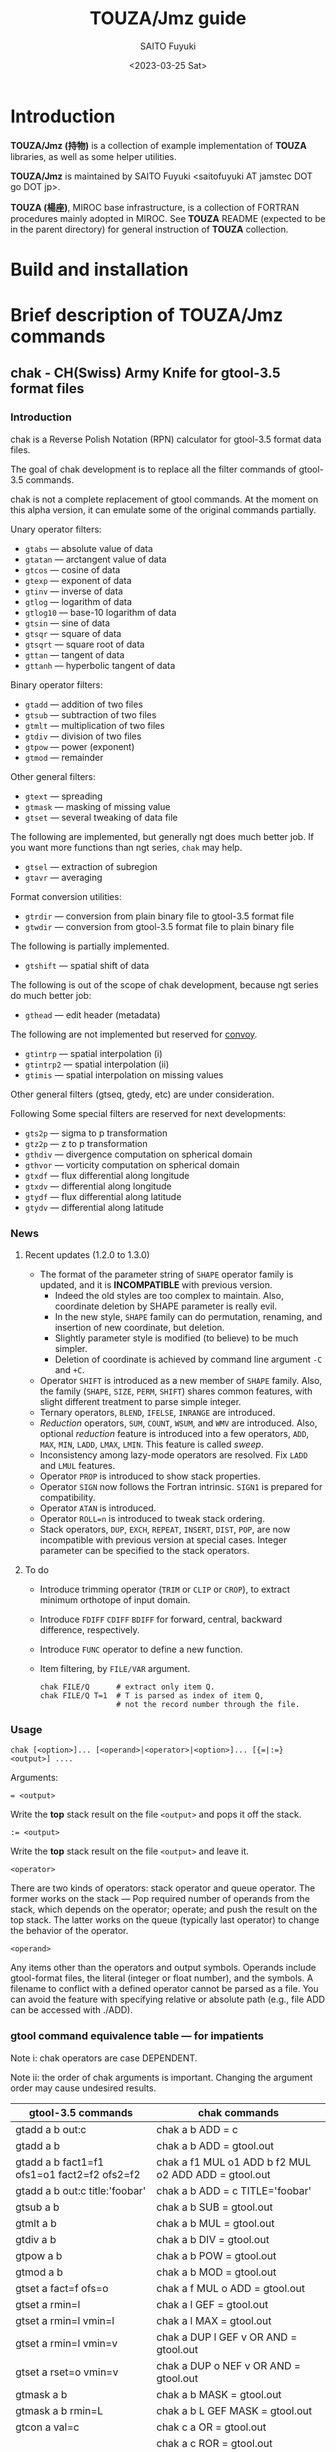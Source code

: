 #+title: TOUZA/Jmz guide
#+author: SAITO Fuyuki
#+date: <2023-03-25 Sat>

* Introduction
*TOUZA/Jmz (持物)* is a collection of example implementation of
*TOUZA* libraries, as well as some helper utilities.

*TOUZA/Jmz* is maintained by SAITO Fuyuki <saitofuyuki AT jamstec
DOT go DOT jp>.

*TOUZA (楊座)*, MIROC base infrastructure, is a collection of
FORTRAN procedures mainly adopted in MIROC.  See *TOUZA* README
(expected to be in the parent directory) for general instruction of
*TOUZA* collection.
* Build and installation
* Brief description of *TOUZA/Jmz* commands
** chak - CH(Swiss) Army Knife for gtool-3.5 format files
*** Introduction
chak is a Reverse Polish Notation (RPN) calculator for gtool-3.5
format data files.

The goal of chak development is to replace all the filter commands of
gtool-3.5 commands.

chak is not a complete replacement of gtool commands.  At the moment
on this alpha version, it can emulate some of the original commands
partially.

Unary operator filters:
- =gtabs= --- absolute value of data
- =gtatan= --- arctangent value of data
- =gtcos= --- cosine of data
- =gtexp= --- exponent of data
- =gtinv= --- inverse of data
- =gtlog= --- logarithm of data
- =gtlog10= --- base-10 logarithm of data
- =gtsin= --- sine of data
- =gtsqr= --- square of data
- =gtsqrt= --- square root of data
- =gttan= --- tangent of data
- =gttanh= --- hyperbolic tangent of data

Binary operator filters:
- =gtadd= --- addition of two files
- =gtsub= --- subtraction of two files
- =gtmlt= --- multiplication of two files
- =gtdiv= --- division of two files
- =gtpow= --- power (exponent)
- =gtmod= --- remainder

Other general filters:
- =gtext= --- spreading
- =gtmask= --- masking of missing value
- =gtset= --- several tweaking of data file

The following are implemented, but generally ngt does much better
job.  If you want more functions than ngt series, ~chak~ may help.
- =gtsel= --- extraction of subregion
- =gtavr= --- averaging

Format conversion utilities:
- =gtrdir= --- conversion from plain binary file to gtool-3.5 format file
- =gtwdir= --- conversion from gtool-3.5 format file to plain binary file

The following is partially implemented.
- =gtshift= --- spatial shift of data

The following is out of the scope of chak development, because ngt
series do much better job:
- =gthead= --- edit header (metadata)

The following are not implemented but reserved for [[id:ea846963-8ed6-4584-a8e6-1d1b61b75fd5][convoy]].
- =gtintrp= --- spatial interpolation (i)
- =gtintrp2= --- spatial interpolation (ii)
- =gtimis= --- spatial interpolation on missing values

Other general filters (gtseq, gtedy, etc) are under consideration.

Following Some special filters are reserved for next developments:

- =gts2p= --- sigma to p transformation
- =gtz2p= --- z to p transformation
- =gthdiv= --- divergence computation on spherical domain
- =gthvor= --- vorticity computation on spherical domain
- =gtxdf= --- flux differential along longitude
- =gtxdv= --- differential along longitude
- =gtydf= --- flux differential along latitude
- =gtydv= --- differential along latitude
*** News
**** Recent updates (1.2.0 to 1.3.0)
- The format of the parameter string of ~SHAPE~ operator family is
  updated, and it is *INCOMPATIBLE* with previous version.
  - Indeed the old styles are too complex to maintain.  Also,
    coordinate deletion by SHAPE parameter is really evil.
  - In the new style, ~SHAPE~ family can do permutation, renaming, and
    insertion of new coordinate, but deletion.
  - Slightly parameter style is modified (to believe) to be much
    simpler.
  - Deletion of coordinate is achieved by command line argument =-C=
    and =+C=.
- Operator ~SHIFT~ is introduced as a new member of ~SHAPE~ family.
  Also, the family (~SHAPE~, ~SIZE~, ~PERM~, ~SHIFT~) shares common
  features, with slight different treatment to parse simple integer.
- Ternary operators, ~BLEND~, ~IFELSE~, ~INRANGE~ are introduced.
- /Reduction/ operators, ~SUM~, ~COUNT~, ~WSUM~, and ~WMV~ are
  introduced.
  Also, optional /reduction/ feature is introduced into a few
  operators,  ~ADD~, ~MAX~, ~MIN~, ~LADD~, ~LMAX~, ~LMIN~.
  This feature is called /sweep/.
- Inconsistency among lazy-mode operators are resolved.  Fix ~LADD~
  and ~LMUL~ features.
- Operator ~PROP~ is introduced to show stack properties.
- Operator ~SIGN~ now follows the Fortran intrinsic.  ~SIGN1~ is
  prepared for compatibility.
- Operator ~ATAN~ is introduced.
- Operator ~ROLL=n~ is introduced to tweak stack ordering.
- Stack operators, ~DUP~, ~EXCH~, ~REPEAT~, ~INSERT~, ~DIST~, ~POP~,
  are now incompatible with previous version at special cases.
  Integer parameter can be specified to the stack operators.

**** To do
- Introduce trimming operator (~TRIM~ or ~CLIP~ or ~CROP~), to
  extract minimum orthotope of input domain.
- Introduce ~FDIFF~ ~CDIFF~ ~BDIFF~ for forward, central, backward
  difference, respectively.
- Introduce ~FUNC~ operator to define a new function.
- Item filtering, by ~FILE/VAR~ argument.
  : chak FILE/Q      # extract only item Q.
  : chak FILE/Q T=1  # T is parsed as index of item Q,
  :                  # not the record number through the file.

*** Usage
: chak [<option>]... [<operand>|<operator>|<option>]... [{=|:=} <output>] ....

Arguments:

: = <output>
Write the *top* stack result on the file =<output>= and pops it off the stack.

: := <output>
Write the *top* stack result on the file =<output>= and leave it.

=<operator>=

There are two kinds of operators: stack operator and queue operator.
The former works on the stack --- Pop required number of operands from
the stack, which depends on the operator; operate; and push the result
on the top stack.
The latter works on the queue (typically last operator) to change
the behavior of the operator.

=<operand>=

Any items other than the operators and output symbols.  Operands include
gtool-format files, the literal (integer or float number), and the symbols.
A filename to conflict with a defined operator cannot be parsed as a
file.  You can avoid the feature with specifying relative or absolute
path  (e.g., file ADD can be accessed with ./ADD).
*** gtool command equivalence table --- for impatients
Note i: chak operators are case DEPENDENT.

Note ii: the order of chak arguments is important.  Changing the
argument order may cause undesired results.

| gtool-3.5 commands                          | chak commands                                        |
|---------------------------------------------+------------------------------------------------------|
| gtadd a b out:c                             | chak a b ADD = c                                     |
| gtadd a b                                   | chak a b ADD = gtool.out                             |
| gtadd a b fact1=f1 ofs1=o1 fact2=f2 ofs2=f2 | chak a f1 MUL o1 ADD b f2 MUL o2 ADD ADD = gtool.out |
| gtadd a b out:c title:'foobar'              | chak a b ADD = c TITLE='foobar'                      |
|---------------------------------------------+------------------------------------------------------|
| gtsub a b                                   | chak a b SUB = gtool.out                             |
| gtmlt a b                                   | chak a b MUL = gtool.out                             |
| gtdiv a b                                   | chak a b DIV = gtool.out                             |
| gtpow a b                                   | chak a b POW = gtool.out                             |
| gtmod a b                                   | chak a b MOD = gtool.out                             |
|---------------------------------------------+------------------------------------------------------|
| gtset a fact=f ofs=o                        | chak a f MUL o ADD = gtool.out                       |
| gtset a rmin=l                              | chak a l GEF = gtool.out                             |
| gtset a rmin=l vmin=l                       | chak a l MAX = gtool.out                             |
| gtset a rmin=l vmin=v                       | chak a DUP l GEF v OR AND = gtool.out                |
| gtset a rset=o vmin=v                       | chak a DUP o NEF v OR AND = gtool.out                |
|---------------------------------------------+------------------------------------------------------|
| gtmask a b                                  | chak a b MASK = gtool.out                            |
| gtmask a b rmin=L                           | chak a b L GEF MASK = gtool.out                      |
|---------------------------------------------+------------------------------------------------------|
| gtcon a val=c                               | chak c a OR = gtool.out                              |
|                                             | chak a c ROR = gtool.out                             |
|---------------------------------------------+------------------------------------------------------|
| gtlog a                                     | chak a LOG = gtool.out                               |
| gtsqrt a                                    | chak a SQRT = gtool.out                              |
| gtcos a                                     | chak a D2R COS = gtool.out                           |
| gtcos a deg=F                               | chak a COS = gtool.out                               |
| gtsin a deg=F                               | chak a SIN = gtool.out                               |
| gttan a deg=F                               | chak a TAN = gtool.out                               |

*** Tutorial --- for (less) impatients
Longer examples are append later.  These are minimum examples.
In the following, a, b ,... are example gtool files.
**** Simple ascii dump
Executing ~chak~ with a gtool file, and append ~=~ as second argument
just dump the contents of the file to the terminal through all the record:
# ## tutorial:dump
: % chak demo/base =   # simple dump
: ### record: 0
:   read:F0 bs DATE = 1973/1/30 00:00:00 T = 100 [UR4]
: ## stack[0] {F0} bs // bs
: ##      [lon/0:8 lat/0:4 lev/0:3]
: ##   >  [:]
: ##   >> [lon/0:8 lat/0:4 lev/0:3]
: #lon/0:8 lat/0:4 lev/0:3 {F0}
: 0  0  0  0.000000E+00
: 1  0  0  1.000000E+00
: 2  0  0  2.000000E+00
: 3  0  0  3.000000E+00
: 4  0  0  4.000000E+00
: :
: ### record: 1
:   read:F0 bs DATE = 1973/1/30 01:00:00 T = 101 [UR4]
: ## stack[0] {F0} bs // bs
: ##      [lon/0:8 lat/0:4 lev/0:3]
: ##   >  [:]
: ##   >> [lon/0:8 lat/0:4 lev/0:3]
: #lon/0:8 lat/0:4 lev/0:3 {F0}
: 0  0  0  1.000000E+03
: 1  0  0  1.001000E+03
: 2  0  0  1.002000E+03
: 3  0  0  1.003000E+03
: 4  0  0  1.004000E+03
: :
: ### record: 2
:   read:F0 bs DATE = 1973/1/30 02:00:00 T = 102 [UR4]
: ## stack[0] {F0} bs // bs
: ##      [lon/0:8 lat/0:4 lev/0:3]
: ##   >  [:]
: ##   >> [lon/0:8 lat/0:4 lev/0:3]
: #lon/0:8 lat/0:4 lev/0:3 {F0}
: 0  0  0  2.000000E+03
: 1  0  0  2.001000E+03
: 2  0  0  2.002000E+03
: 3  0  0  2.003000E+03
: 4  0  0  2.004000E+03
: :
# ##DONE tutorial:dump
In the above example, all the lines are output on standard output,
except for the line ~read:F0..~ on standard error.
The lines starting with ~#~ are meta information, which almost can be
ignored for a while.  Just remember that the input file
is automatically named as '{F0}', which is called /file tag/.
The other lines contains four columns per line, which
correspond to index of the three coordinates and the value in the
input file.

**** Index flag
Default coordinate (or range, dimension, etc) counting follows python
style: the beginning is counted from 0, and the ending is not included.
You can change this behaviour with global -F option, to follow FORTRAN style.
In the following example, the second argument ~=~ is replaced by
~POP~, which means to throw away the file contents (Strange?
Yes, but it is still useful for this demonstration).  You can of
course try ~chak -F demo/base =~, for example.
# ## tutorial:index0/p
: % chak demo/base POP   # default, count from 0
: ### record: 0
:   read:F0 bs DATE = 1973/1/30 00:00:00 T = 100 [UR4]
: ### record: 1
:   read:F0 bs DATE = 1973/1/30 01:00:00 T = 101 [UR4]
: ### record: 2
:   read:F0 bs DATE = 1973/1/30 02:00:00 T = 102 [UR4]
# ##DONE tutorial:index0/p
# ## tutorial:index0/f
: % chak -F demo/base POP   # count from 1
: ### record: 1
:   read:F1 bs DATE = 1973/1/30 00:00:00 T = 100 [UR4]
: ### record: 2
:   read:F1 bs DATE = 1973/1/30 01:00:00 T = 101 [UR4]
: ### record: 3
:   read:F1 bs DATE = 1973/1/30 02:00:00 T = 102 [UR4]
# ##DONE tutorial:index0/f
As shown above, record counting and file tag index (=F0= or =F1=) are
affected.
**** Output to a gtool file
If you add a filename argument after '=', the content is output to the
filename as gtool format, instead of dumping to the terminal.
: % chak demo/base = gtool.out
In the above example, chak just outputs the demo/base to =gtool.out=,
which is little useful, and better to use ~ngtcat~ or even normal ~cp~
command.
**** Add two gtool files
The true worth of ~chak~ is shown by the following example, which
replace the arguments not after but before '='.  Adding two gtool
files can be achieved by two file arguments and ~ADD~ argument after
them:
: % chak a b ADD =         # write a+b on terminal
: % chak a b ADD = x       # write a+b on new file x, which must not exist.
: % chak -f a b ADD = x    # force overwrite x even if exists
: % chak -a a b ADD = x    # append the result on the file x

The two files may not hold the same domain.  For example, it is a
typical to add a 3-dimension variable ~a~ and 2-dimension variable ~b~.
Although not perfect, ~chak~ makes its best effort to match these
coordinates.  If the shapes of ~a~ and ~b~ are ~{lon,lat,lev}~ and
~{lat,lev}~, respectively, the latter is automatically expanded along
the missing coordinate ~lon~.  The latter field is replicated enough
times along ~lon~ to match the former.  Similarly, the shapes such as
~{lon}~, ~{lev,lat}~ etc are all adjusted to the former even if the
coordinate order is not the same.  Moreover, addition of files with
domains ~{lon,lat}~ and ~{lat,lev}~ can be adjusted successfully.  In
this case the former is expanded along ~{lev}~ and the latter along
~{lon}~, to form a 3d result.  You may realise that an addition of a
field variable and a constant is special case of the matching:
indeed, the constant is expanded along all the coordinates in this
case.

**** The other arithmetic operations
As intuitively obvious, replacing the third argument by ~SUB~, ~MUL~,
~DIV~ can compute the subtraction, multiplication, division respectively.
: % chak a b SUB = x       # a - b
: % chak a b MUL = x       # a * b
: % chak a b DIV = x       # a / b
**** Arithmetic operations with literal (number)
Actually, either operand can be literal (number):
: % chak a 10.0 ADD = x       # x = a + 10.0
: % chak 20.0 b SUB = x       # x = 20.0 - b
The shape of result gtool files follow those of ~a~ or ~b~ in the
above example.

Even more, both operands can be literal:
: % chak 10.0 20.0 ADD =
: ## stack[0] {B6} 10.0 20.0 ADD // 10.0+20.0
: ##      [:]
: ##   >  [:]
: ##   >> []
: # {B6}
:  3.000000000000000E+01
So, ~chak~ can be a simple desktop calculator.
What happen when output to a gtool file in the above example?
: % chak 10.0 20.0 ADD = x
: % ngtdump x
: ###
: # Filename: x
: #
: #       Data No.: 1
: #           DSET:
: #           ITEM: 10.0 20.0 ADD
: #          TITLE: 10.0+20.0
: #           UNIT:
: #           DFMT: UR4
: #     Data Shape: 1x1x1
: #
: #    (No axis)    (No axis)    (No axis)    10.0 20.0 ADD
:              1            1            1               30
As shown above, the result file ~x~ is 1 by 1 by 1 gtool format file.
**** Multiple operations at once
The arguments before ~=~ are a sequence of commands in form of
so-called the Reverse Polish Notation (RPN) style.
Actually, the series of arguments 'a b ADD' mean that 'push a; push b;
pop two stacks and push addition of the two'.

Multiple operations can be specified at once before ~=~ argument,
and the result is output.

: % chak a 100. MUL 10. ADD = x   # x = a * 100. + 10.
: % chak a b c ADD MUL      = x   # x = a * (b + c)
The latter example is somewhat confusing for those who are not
familiar with the reverse Polish notation.  It can be decomposed step
by step.
: % chak a                # push a on stack         {(a)}
: % chak a b              # push b on stack         {(a)  (b)}
: % chak a b c            # push c on stack         {(a)  (b)  (c)}
: % chak a b c ADD        # pop top two, ADD, push  {(a)  (b+c)}
: % chak a b c ADD MUL    # pop top two, MUL, push  {(a*(b+c))}
**** Multiple output files
Normal output is done for the top stack.  Multiple outputs can be
performed for each top stack.

: % chak a b ADD c d SUB = x = y    #  x = c - d   (c - d on the top stack at = x)
:                                   #  y = a + b
: % chak a b ADD = x c d SUB = y    #  x = a + b
:                                   #  y = c - d

You can use ':=' instead of '=' to keep the top stack at write:

: % chak a b ADD := x c ADD = y    #  x = a + b
:                                  #  y = (a + b) + c   (a + b is not popped)
**** Stack manipulation
Operator DUP duplicates the top stack:

: chak a DUP b ADD MUL = x         #  x = a * (a + b)

This is almost the same to push file a twice, such as:

: chak a a b ADD MUL = x         #  x = a * (a + b)

However, while the latter reads the file ~a~ twice, to reserve two
independent buffers for contents of ~a~, the former reads the file ~a~
only once, and share the single buffer for two stacks.

Operator EXCH exchanges the top two stacks:

: chak a b EXCH DIV = x            #  x = b / a

Operator POP throws away the top stack:

: chak a b c POP ADD = x           # x = a + b  (c is discarded)

Operator POP can name the buffer bound to the top stack for later recall, using
an optional argument.  The named buffer can be reused even if thrown
by POP.  Name is specified by POP=NAME operation, (no space before and
after equal).

: chak a b ADD POP=sum c sum ADD = x   #   x = c + sum = c + (a + b)

**** Frequently used operators
: % chak a NEG = x        # x = -a
: % chak a INV = x        # x = 1/a
: % chak a SQRT = x       # x = a ** (1/2)
: % chak a b POW = x      # x = a ** b   (of course a or b can be literal)
: % chak a b MIN = x      # x = min(a,b)
: % chak a b MAX = x      # x = max(a,b)
**** Conditional operators
: % chak a 20. EQ  = x      # (normal) set x = 1, 0, MISS where a == 20., not, MISS.
: % chak a 20. GTF = x      # (filter) set x = 20.f, MISS where a > 20., otherwise
: % chak a 20. LEB = x      # (binary) set x = 1, 0 where a <= 20., otherwise
**** Logical operators
: % chak a b OR  = x       # a if defined, b if defined, else MISS
: % chak a b ROR = x       # b if defined, a if defined, else MISS
: % chak a b AND = x       # b if both defined, else MISS
: % chak a b MASK = x      # a if both defined, else MISS

Combining conditional and logical operators, field masking can be
easily obtained.
: % chak a b 10. NEF MASK = x    # extract a where b != 10.

**** Flushing to stdout
As already noted, omitting the file after equal symbol emits the top
stack on terminal:
: % chak a =                        # ascii output of file a
: % chak a NEG b ADD 10. DIV SQRT = # ascii output of sqrt((-a+b)/10.)

A special operator FLUSH emits all the stack on terminal, and pop them:
: % chak a b FLUSH     # ascii output of file a and b sequentially
: % chak a b FLUSH -i  # ascii output of file a and b horizontally, on inclusive domain
: % chak a b FLUSH -x  # ascii output of file a and b horizontally, on intersect domain
: % chak a b FLUSH -l  # ascii output of file a and b horizontally, on first (a) domain

Operator =DFLUSH= is similar one of =FLUSH=, with refraining output of
undefined elements.

As commented above, indexing follows python style by default.
# ## tutorial:flush/p
: % chak demo/base FLUSH   # record, stack, coordinate count from 0
: ### record: 0
: ## stack[0] {F0} bs // bs
: ##      [lon/0:8 lat/0:4 lev/0:3]
: ##   >  [:]
: ##   >> [lon/0:8 lat/0:4 lev/0:3]
: #lon/0:8 lat/0:4 lev/0:3 {F0}
: 0  0  0  0.000000E+00
: 1  0  0  1.000000E+00
: 2  0  0  2.000000E+00
: 3  0  0  3.000000E+00
: :
: ### record: 1
: ## stack[0] {F0} bs // bs
: ##      [lon/0:8 lat/0:4 lev/0:3]
: ##   >  [:]
: ##   >> [lon/0:8 lat/0:4 lev/0:3]
: #lon/0:8 lat/0:4 lev/0:3 {F0}
: 0  0  0  1.000000E+03
: 1  0  0  1.001000E+03
: 2  0  0  1.002000E+03
: 3  0  0  1.003000E+03
: :
: ### record: 2
: ## stack[0] {F0} bs // bs
: ##      [lon/0:8 lat/0:4 lev/0:3]
: ##   >  [:]
: ##   >> [lon/0:8 lat/0:4 lev/0:3]
: #lon/0:8 lat/0:4 lev/0:3 {F0}
: 0  0  0  2.000000E+03
: 1  0  0  2.001000E+03
: 2  0  0  2.002000E+03
: 3  0  0  2.003000E+03
: :
# ##DONE tutorial:flush/p

# ## tutorial:flush/f
: % chak -F demo/base FLUSH   # record, stack, coordinate count from 1
: ### record: 1
: ## stack[1] {F1} bs // bs
: ##      [lon/1:8 lat/1:4 lev/1:3]
: ##   >  [:]
: ##   >> [lon/1:8 lat/1:4 lev/1:3]
: #lon/1:8 lat/1:4 lev/1:3 {F1}
: 1  1  1  0.000000E+00
: 2  1  1  1.000000E+00
: 3  1  1  2.000000E+00
: 4  1  1  3.000000E+00
: :
: ### record: 2
: ## stack[1] {F1} bs // bs
: ##      [lon/1:8 lat/1:4 lev/1:3]
: ##   >  [:]
: ##   >> [lon/1:8 lat/1:4 lev/1:3]
: #lon/1:8 lat/1:4 lev/1:3 {F1}
: 1  1  1  1.000000E+03
: 2  1  1  1.001000E+03
: 3  1  1  1.002000E+03
: 4  1  1  1.003000E+03
: :
: ### record: 3
: ## stack[1] {F1} bs // bs
: ##      [lon/1:8 lat/1:4 lev/1:3]
: ##   >  [:]
: ##   >> [lon/1:8 lat/1:4 lev/1:3]
: #lon/1:8 lat/1:4 lev/1:3 {F1}
: 1  1  1  2.000000E+03
: 2  1  1  2.001000E+03
: 3  1  1  2.002000E+03
: 4  1  1  2.003000E+03
: :
# ##DONE tutorial:flush/f
There are some quiet (verbose) levels at flushing (both for sequential
and horizontal cases)

By default (no =-q=) operator =FLUSH= outputs record index (three =#=
line); stack information (two =#= line); column information (one =#=
line) to the standard output.  In addition, file access information is
outputted to the standard error (actually this is not done by =FLUSH=
but file read accessing).
# ## tutorial:quiet/0
: % chak demo/single DUP 1 ADD FLUSH -i
: ### record: 0
:   read:F0 input DATE = 1973/1/30 00:00:00 T = 100 [UR4]
: ## 0 {F0} [lon/0:8 lat/0:4 lev/0:3] input // input
: ## 1 {B6} [lon/0:8 lat/0:4 lev/0:3] input 1 ADD // input+1
: #lon/0:8 lat/0:4 lev/0:3 {F0} {B6}
: 0  0  0  0.000000E+00  1.000000E+00
: 1  0  0  1.000000E+00  2.000000E+00
: 2  0  0  2.000000E+00  3.000000E+00
: 3  0  0  3.000000E+00  4.000000E+00
: 4  0  0  4.000000E+00  5.000000E+00
: :
# ##DONE tutorial:quiet/0

Argument =-q= refrains log of file accessing.
# ## tutorial:quiet/1
: % chak -q demo/single DUP 1 ADD FLUSH -i
: ### record: 0
: ## 0 {F0} [lon/0:8 lat/0:4 lev/0:3] input // input
: ## 1 {B6} [lon/0:8 lat/0:4 lev/0:3] input 1 ADD // input+1
: #lon/0:8 lat/0:4 lev/0:3 {F0} {B6}
: 0  0  0  0.000000E+00  1.000000E+00
: 1  0  0  1.000000E+00  2.000000E+00
: 2  0  0  2.000000E+00  3.000000E+00
: 3  0  0  3.000000E+00  4.000000E+00
: 4  0  0  4.000000E+00  5.000000E+00
: :
# ##DONE tutorial:quiet/1

Argument =-qq= refrains in addition record index and infix notation of
the stacks.
# ## tutorial:quiet/2
: % chak -qq demo/single DUP 1 ADD FLUSH -i
: ## 0 {F0} [lon/0:8 lat/0:4 lev/0:3] input
: ## 1 {B6} [lon/0:8 lat/0:4 lev/0:3] input 1 ADD
: #lon/0:8 lat/0:4 lev/0:3 {F0} {B6}
: 0  0  0  0.000000E+00  1.000000E+00
: 1  0  0  1.000000E+00  2.000000E+00
: 2  0  0  2.000000E+00  3.000000E+00
: 3  0  0  3.000000E+00  4.000000E+00
: 4  0  0  4.000000E+00  5.000000E+00
: :
# ##DONE tutorial:quiet/2

Argument =-qqq= refrains in addition stack information.
# ## tutorial:quiet/3
: % chak -qqq demo/single DUP 1 ADD FLUSH -i
: #lon/0:8 lat/0:4 lev/0:3 {F0} {B6}
: 0  0  0  0.000000E+00  1.000000E+00
: 1  0  0  1.000000E+00  2.000000E+00
: 2  0  0  2.000000E+00  3.000000E+00
: 3  0  0  3.000000E+00  4.000000E+00
: 4  0  0  4.000000E+00  5.000000E+00
: :
# ##DONE tutorial:quiet/3

Argument =-qqqq= refrains in addition the column information.
# ## tutorial:quiet/4
: % chak -qqqq demo/single DUP 1 ADD FLUSH -i
: 0  0  0  0.000000E+00  1.000000E+00
: 1  0  0  1.000000E+00  2.000000E+00
: 2  0  0  2.000000E+00  3.000000E+00
: 3  0  0  3.000000E+00  4.000000E+00
: 4  0  0  4.000000E+00  5.000000E+00
: :
# ##DONE tutorial:quiet/4

Finally, argument =-qqqqq= or =+q= further refrains the coordinate
columns, therefore only the stacked elements are shown.
# ## tutorial:quiet/5
: % chak -qqqqq demo/single DUP 1 ADD FLUSH -i
: 0.000000E+00  1.000000E+00
: 1.000000E+00  2.000000E+00
: 2.000000E+00  3.000000E+00
: 3.000000E+00  4.000000E+00
: 4.000000E+00  5.000000E+00
: :
# ##DONE tutorial:quiet/5

*** Terminology
**** queue, stack, buffer
**** coordinate, dimension, logical/physical index
*** Options summary
**** Global options
- =-v= :: verbose
- =-vv= :: more verbose
- =-vvv=, =-vvvv=, ... :: even more verbose
- =+v= :: verbose to the limit
- =-q= :: quiet
- =-qq= :: more quiet
- =-qqq=, =-qqqq=, ... :: even more quiet
- =+q= :: quiet to the limit
- =-n= :: dry-run.  Data-part output is disabled by ~=~, ~FLUSH~, etc,
  which means that only meta-information is output.

**** Indexing style
- =-P= :: Python-like indexing mode (default)
- =-F= :: Fortran-like indexing mode

In default python-like mode, coordinate, record etc index is counted
from 0.  When to specify range, the second index corresponds to the
one to stop (exclusive).   Thus range 2:5 corresponds to 2,3,4.
Unlike python, at the moment the negative index cannot be used.

In fortran-like mode index counted from 1 and the second index
corresponds to the one to stop (inclusive).  Thus range 3:5
corresponds to 3,4,5, which is equivalent to 2:5 in python-like mode.

**** File write access
- =-k= :: Keep mode (write).  Raise an error if output file exists (default)
- =-f= :: Overwrite mode (write).  Force overwrite even the output file exists
- =-a= :: Append mode (write).  Output is appended to the file

- =-Hn=, =-H n= :: Set header edit level to integer /n/ (default=9)

Header edit levels
|    n |                       | default              |
|------+-----------------------+----------------------|
|   -1 | keep reference        |                      |
|    0 | set [CM]DATE,[CM]SIGN | date and user        |
|    1 | set 0 + EDIT,ETTL     | RPN, infix notations |
|    2 | set 1 + TITLE         | infix notation       |
|    3 | set 2 + ITEM          | RPN                  |
| more | set 3                 |                      |

Options ITEM=STRING, EDIT=STRING etc precede the above editing level,
to explicitly set the header items.

**** File read access
- =-s= :: Terminate mode (read).  Stop if eof reached (default)
- =-c= :: Cyclic mode (read).   Rewind input file if eof reached
- =-p= :: Persistent mode (read).  Keep final record if eof reached

In default terminate mode, the chak operation stops when one or more
shortest input file reaches eof.  If some files still remains records,
an error is raised.

In the other two modes, the chak operation stops when one or more
longest input file reaches eof.  If some files reach eof during
operation, rewind to the first record when cyclic mode, while keep the
final record when persistent mode.

Read access option can be set either globally or per each file.
The option is set to the last input file argument, or globally if no
input file before the option.

(ex) globally cyclic mode except for file2 with persistent mode.

: chak -c file0 file1 file2 -p file3 ...

Specially, if single record selection is used for an input, it is
automatically set as persistent mode (otherwise it is useless).

(ex) globally cyclic mode except for file2 (record 3 only) with
persistent mode.

: chak -c file0 file1 file2 T=3 file3 ...

**** Coordinate parser flag
- =-N=, =+N= :: turn on strict null-dimension mode

Original idea of the array in gtool-3.5 format is a fixed
rank-3 (or dimension) design. Arrays with one or two ranks are stored
with dummy rank(s) of size 1 inserted at any rank (typically append at
the final rank, and less typically inserted at the first rank).
However, the property for such dummy rank is not well-defined.

Often such dummy rank is expressed with blank name and range 1 to 1
(Fortran style notation):
: # {AITM1, ASTR1, AEND1} = {(blank), 1, 1}
: % ngtls sample
:   1 sample          0H     0   UR4 19730130 000000 ,lat,lev
: % ngtls -n sample
:   1 sample          0H     0   UR4 19730130 000000  1:1      1:4      1:3
Averaging along a rank may also introduce dummy rank with different style:
: # {AITM1, ASTR1, AEND1} = {lon, 0, 0}
: % ngtls sample
:   1 sample          0H     0   UR4 19730130 000000  lon,lat,lev
: % ngtls -n sample
:   1 sample          0H     0   UR4 19730130 000000  0:0      1:4      1:3
: # sample created with gtsel x=0 -n

Internally, =chak= distinguishes the range =1:1= and =0:0=
(Fortran-style).  They are parsed as the range =0:1= and =0:0=
(Python-style), respectively.  The former has definite range of size
1, while the latter size 0.  In other words, the original range =1:1=
is regarded similarly as =1:3=, =4:7= etc.
This difference influences at binary operations, for example, to
compute compromise (result) domain.

:   A[lon,0:3]   B[lon,0:1]    ADD
: 0 a0           b0            a0+b0
: 1 a1           undef         undef
: 2 a2           undef         undef

:   A[lon,0:3]   B[lon,0:0]    ADD
: 0 a0           b0            a0+b0
: 1 a1           b0            a1+b0
: 2 a2           b0            a2+b0

The former operations are performed only at the definite range, while
the latter spread along the null rank value.

In order to avoid confusing, chak parser style is *TOGGLED OFF* at
read/write of gtool-3.5 format files by default.
At read, if a coordinate name is blank and its corresponding size is 1
or less, then the coordinate is parsed as a dummy rank internally.
At write, if a coordinate is blank dummy rank internally,
then the coordinate is recorded as blank name with range =1:1=.

You can revert this feature to =chak= parser mode using '-N' or '+N'
option, either globally or per each file.
If there are no input/output file before the options, '-N' set strict
=chak= mode on read, and '+N' set on write.  If there is an input or
output file, the both options work identically, to set strict =chak=
mode on the file.

**** Coordinate packing flag
- =-C=, =+C= :: turn on hungry (greedy) coordinate mode
Again, the original idea of the array in gtool-3.5 format is a fixed
rank-3 (or dimension) design, and it is possible to have a blank-name
coordinate or null-dimension but named coordinate.

For an array of mean along longitudes generated from 3-d array,
six variation, at least, of domain definition can be recorded in a
gtool file.  An example of these variation, one per record, is as follows:
# ## hungry/N
: % chak -N -qqq demo/x.base PROP
: 0  0  {F0}  lat/0:4,lev/0:3,/0:1     x:bs
: 1  0  {F0}  lon/0:1,lat/0:4,lev/0:3  x:bs
: 2  0  {F0}  /0:1,lat/0:4,lev/0:3     x:bs
: 3  0  {F0}  lat/0:4,lev/0:3          x:bs
: 4  0  {F0}  lon/(0),lat/0:4,lev/0:3  x:bs
: 5  0  {F0}  /(0),lat/0:4,lev/0:3     x:bs
# ##DONE hungry/N
Operator ~PROP~ prints the shapes of the top stack as comma-separated
list of coordinates.  Each coordinate is form of NAME/RANGE, delimited
by slash. Blank-name coordinate has empty NAME-part.  Null-dimension
coordinate is expressed as ~(0)~ on RANGE-part.
Note that you have to turn on the strict null-dimension mode by '-N'
to distinguish between the record 0 and 3.
Maybe the result of =ngtls= may be easier (record index is shifted by 1).
: % ngtls -n demo/x.base
:    1 x:bs          100H     0   UR4 19730130 000000  1:4      1:3      1:1
:    2 x:bs          100H     0   UR4 19730130 000000  1:1      1:4      1:3
:    3 x:bs          100H     0   UR4 19730130 000000  1:1      1:4      1:3
:    4 x:bs          100H     0   UR4 19730130 000000  1:4      1:3      0:0
:    5 x:bs          100H     0   UR4 19730130 000000  0:0      1:4      1:3
:    6 x:bs          100H     0   UR4 19730130 000000  0:0      1:4      1:3

By default, the shapes of output arrays are the same as those on stacks:
# ## hungry/0
: % chak -n -qqq demo/x.base =
: #lat/0:4 lev/0:3 {F0}
:
: #lon/0:1 lat/0:4 lev/0:3 {F0}
:
: #/0:1(0) lat/0:4 lev/0:3 {F0}
:
: #lat/0:4 lev/0:3 {F0}
:
: #lon/0:1(0) lat/0:4 lev/0:3 {F0}
:
: #/0:1(0) lat/0:4 lev/0:3 {F0}
:
# ##DONE hungry/0

A hungry mode is turned on by '-C' option, which delete blank-name
null-dimension coordinates:
# ## hungry/1
: % chak -C -n -qqq demo/x.base =
: #lat/0:4 lev/0:3 {F0}
:
: #lon/0:1 lat/0:4 lev/0:3 {F0}
:
: #lat/0:4 lev/0:3 {F0}
:
: #lat/0:4 lev/0:3 {F0}
:
: #lon/0:1(0) lat/0:4 lev/0:3 {F0}
:
: #lat/0:4 lev/0:3 {F0}
:
# ##DONE hungry/1
The shapes of the records 2 and 5 become 2-D arrays, removing the
first blank-name coordinates.

A greedy mode is turned on by '+C' option, which further delete
non-blank-name null-dimension coordinates:
# ## hungry/2
: % chak +C -n -qqq demo/x.base =
: #lat/0:4 lev/0:3 {F0}
:
: #lon/0:1 lat/0:4 lev/0:3 {F0}
:
: #lat/0:4 lev/0:3 {F0}
:
: #lat/0:4 lev/0:3 {F0}
:
: #lat/0:4 lev/0:3 {F0}
:
: #lat/0:4 lev/0:3 {F0}
:
# ##DONE hungry/2
In this case in addition the record 4 becomes a 2-D array.

For a technical reason, deletion of coordinates is executed at buffer
creation.  This is different procedure from that by ~SHAPE~ operator
family which performs permutation and/or insertion of coordinates.

**** Record format flag
- =-X[<flags>]=, =+X[<flags>]= :: set record format options.

**** Compromise domain policy
- =-i= :: Inclusive domain mode for operation (default)
- =-x= :: Intersect domain mode for operation
- =-l= :: First domain mode for operation
*** Number type
Internally all the numbers are stored as /binary64/ of IEEE 754
(so-called double precision).
All the operation are performed as floating-point values.
One exception may occur at the final output: if all the operands are
integer-like, and if the operation is integer-preserving type, then
the output is treated as integer.

*** Symbols and literals
Numbers are usually stored as floating-point numbers,
but when without decimal point), they are regarded as integer-like
type.
In order to avoid unexpected behavior, at least decimal point must be
added for normal mathematics operations, or truncate to integer by INT
operator.

: % chak -qq 1 =       # treated as integer
: 1
: % chak -qq 1. =      # treated as floating-point number
:  1.000000000000000E+00

: % chak -qq 1 2 DIV 2 MUL =
: 1
: % chak -qq 1 2. DIV 2 MUL =
:  1.000000000000000E+00
: % chak -qq 1 2 DIV INT 2 MUL =
: 0

Some numbers are prepared with special symbols.
| symbols | definition     |
|---------+----------------|
| PI      | ATAN2(0,-1.D0) |
| E       | EXP(1.D0)      |
| TINY    | TINY(0.D0)     |
| HUGE    | HUGE(0.D0)     |

: % chak -qq PI E TINY HUGE FLUSH
:  3.141592653589793E+00
:  2.718281828459045E+00
:  2.225073858507201-308
:  1.797693134862316+308

*** Input-file formats
**** gtool-3.5 format (default)
Default input is gtool-3.5 format.  If not =FMT= properties set after
the input file, then it is accessed as the gtool-3.5 format.

**** ascii input
Input file can be one-column ascii file.  Optionally the array shape
can be set, which enable multiple record contents in the file.

: chak ... <file> FMT=a[,<shape>]

=<shape>= =[[NAME/][LOW:]HIGH],[[NAME/][LOW:]HIGH],....=

: chak x FMT=a                # input x, auto-shaped; one-record, total lines = total elements
: chak x FMT=a,7              # input x with shape (0:7); possibly multiple records
: chak x FMT=a,3:8            # input x with shape (3:8)
: chak x FMT=a,5,,7           # input x with shape (0:5, -, 0:7), null second coordinate.
: chak x FMT=a,xx/5,yy/3,zz/7 # input x with shape (0:5, 0:3, 0:7), with coordinate names as (xx,yy,zz)

**** binary input
: chak ... <file> FMT=b<type>[:<byte-order>][,<shape>]

=<type>=         ={i4|r4|r8}=
=<byte-order>=  ={n|s|b|l}=     native, swap, big, little

: chak x FMT=br4      # input x, float, native byte-order, auto-shaped; one-record, total size = total elements
: chak x FMT=br8:s,7  # input x, double, swap byte-order, with shape (0:7); possibly multiple records

*** Output-file formats
**** gtool-3.5 format (default)
**** simple netCDF (in preparation)
**** ascii output
: chak ... = <file> FMT=a[<format>]

: chak ... = x FMT=a        # write with default(*) format
: chak ... = x FMT=aG10.3   # write with G10.3 format

**** binary output
: chak ... = <file> FMT=b<type>[:<byte-order>]

*** Operators summary
Operators are case dependent.
Files to conflict with operators cannot be accessed as they are.  You
can force to access such files by using relative or absolute path.

The operators of =chak= follows partially those of gmtmath and grdmath
in GMT (General Mapping Tools) package, but not all the operators are
equivalent.  For example, operators =AND= and =OR= operations are
completely different between =chak= and GMT implementation.

**** operators on stacks
Following table is not complete, and some operators are not yet implemented.
|----------------------+-----+--------+------------------------------------------------------------------|
| operator             | pop |   push | description                                                      |
|----------------------+-----+--------+------------------------------------------------------------------|
| ABS                  |   1 |      1 | abs(A)                                                           |
| ACOS                 |   1 |      1 | arccos(A)                                                        |
| ADD                  |   2 |      1 | A+B                                                              |
| AND                  |   2 |      1 | logical and; B if both A and B are defined, else MISS            |
| ASIN                 |   1 |      1 | arcsin(A)                                                        |
| ATAN                 |   1 |      1 | arctan(A)                                                        |
| ATAN2                |   2 |      1 | arctan(A/B)                                                      |
| BDIFF                |   2 |      1 | backward difference                                              |
| BIN                  |   1 |      1 | binary; 1 if defined, else 0                                     |
| BITAND               |   2 |      1 | bitwise AND                                                      |
| BITNOT               |   1 |      1 | bitwise NOT                                                      |
| BITOR                |   2 |      1 | bitwise OR                                                       |
| BITXOR               |   2 |      1 | bitwise XOR                                                      |
| BLEND                |   3 |      1 | C A + (1 - C) B; blend A and B with weight C.                    |
| BOOL                 |   1 |      1 | boolean; 1 if defined, else MISS                                 |
| C0[=NAME/REPL/RANGE] |   0 |      1 | put top stack coordinate[0] index                                |
| C1[=NAME/REPL/RANGE] |   0 |      1 | put top stack coordinate[1] index                                |
| C2[=NAME/REPL/RANGE] |   0 |      1 | put top stack coordinate[2] index                                |
| C3[=NAME/REPL/RANGE] |   0 |      1 | put top stack coordinate[3] index                                |
| CDIFF                |   2 |      1 | central difference                                               |
| CEIL                 |   1 |      1 | smallest integer >=A                                             |
| CFLUSH               |   m |      0 | flush-out from last anchor (columnized)                          |
| CLONE                |   1 |      1 | copy top stack on new buffer and discard the original            |
| COPY                 |   1 |      2 | copy top stack on new buffer                                     |
| COS                  |   1 |      1 | cos(A)                                                           |
| COSH                 |   1 |      1 | cosh(A)                                                          |
| D2R                  |   1 |      1 | Convert degree to radian                                         |
| DFLUSH               |   m |      0 | flush-out from last anchor (defined only)                        |
| DIST                 |   m | 2(m-1) | distribute top stack for every stack from last anchor            |
| DIV                  |   2 |      1 | A/B                                                              |
| DUP                  |   1 |      2 | duplicate top stack                                              |
| EQ EQU               |   2 |      1 | 1, 0, MISS for A==B, not, either MISS                            |
| EQB                  |   2 |      1 | 1 if A==B, else 0                                                |
| EQF                  |   2 |      1 | A if A==B, else MISS                                             |
| EXCH                 |   2 |      2 | B A; exchange two top stacks                                     |
| EXP                  |   1 |      1 | exp(A)                                                           |
| EXPONENT             |   1 |      1 | exponent(A)                                                      |
| EXTR                 |   2 |      1 | extraction                                                       |
| FDIFF                |   2 |      1 | forward difference                                               |
| FLAT[=NAME,...]      |   0 |      1 | flat index                                                       |
| FLOAT                |   1 |      1 | change type as floating point                                    |
| FLOOR                |   1 |      1 | largest integer <= A                                             |
| FLUSH                |   m |      0 | flush-out from last anchor                                       |
| FRACTION             |   1 |      1 | fraction(A)                                                      |
| GE GEU               |   2 |      1 | 1, 0, MISS for A>=B, not, either MISS                            |
| GEB                  |   2 |      1 | 1 if A>=B, else 0                                                |
| GEF                  |   2 |      1 | A if A>=B, else MISS                                             |
| GT GTU               |   2 |      1 | 1, 0, MISS for A>B, not, either MISS                             |
| GTB                  |   2 |      1 | 1 if A>B, else 0                                                 |
| GTF                  |   2 |      1 | A if A>B, else MISS                                              |
| HYPOT                |   2 |      1 | sqrt(A * A + B * B)                                              |
| IDIV                 |   2 |      1 | A//B                                                             |
| IFELSE               |   3 |      1 | B if A defined, else C                                           |
| INDEX[=NAME,...]     |   0 |      1 | (alias of FLAT) flat index                                       |
| INRANGE              |   3 |      1 | A if B<=A<=C else MISS                                           |
| INSERT               |   m |      m | move top stack after last anchor                                 |
| INT                  |   1 |      1 | truncate toward 0 and convert                                    |
| INV                  |   1 |      1 | 1/A                                                              |
| LADD                 |   2 |      1 | lazy ADD                                                         |
| LAND                 |   2 |      1 | lazy AND                                                         |
| LDIV                 |   2 |      1 | lazy DIV                                                         |
| LE LEU               |   2 |      1 | 1, 0, MISS for A<=B, not, either MISS                            |
| LEB                  |   2 |      1 | 1 if A<=B, else 0                                                |
| LEF                  |   2 |      1 | A if A<=B, else MISS                                             |
| LLAY LAY             |   2 |      1 | background layer; B if A outside, else A                         |
| LMASK                |   2 |      1 | lazy MASK                                                        |
| LMAX                 |   2 |      1 | lazy MAX                                                         |
| LMIN                 |   2 |      1 | lazy MIN                                                         |
| LMUL                 |   2 |      1 | lazy MUL                                                         |
| LOG                  |   1 |      1 | log(A)                                                           |
| LOG10                |   1 |      1 | log10(A)                                                         |
| LSHIFT               |   2 |      1 | bitwise left shift                                               |
| LSUB                 |   2 |      1 | lazy SUB                                                         |
| LT LTU               |   2 |      1 | 1, 0, MISS for A<B, not, either MISS                             |
| LTB                  |   2 |      1 | 1 if A<B, else 0                                                 |
| LTF                  |   2 |      1 | A if A<B, else MISS                                              |
| MASK                 |   2 |      1 | A if both A and B are defined, else MISS                         |
| MAX                  |   2 |      1 | max(A,B)                                                         |
| MIN                  |   2 |      1 | min(A,B)                                                         |
| MOD                  |   2 |      1 | mod(A,B)                                                         |
| MODULO               |   2 |      1 | modulo(A,B)                                                      |
| MUL                  |   2 |      1 | A*B                                                              |
| NE NEU               |   2 |      1 | 1, 0, MISS for A!=B, not, either MISS                            |
| NEAREST              |   2 |      1 | nearest(A,B)                                                     |
| NEB                  |   2 |      1 | 1 if A!=B, else 0                                                |
| NEF                  |   2 |      1 | A if not A==B, else MISS                                         |
| NEG                  |   1 |      1 | -A                                                               |
| NOP                  |   0 |      0 | no operation; do nothing                                         |
| NOT                  |   1 |      1 | logical not; 1 if undefined, else MISS                           |
| OR LOR               |   2 |      1 | logical or; A if defined, else B if defined, else MISS           |
| POP[=NAME]           |   1 |      0 | discard top stack and optionally tag                             |
| POW                  |   2 |      1 | pow(A,B)                                                         |
| PROP                 |   1 |      0 | show stack properties and pop                                    |
| R2D                  |   1 |      1 | Convert radian to degree                                         |
| RDIV                 |   2 |      1 | A/B, convert to floating point                                   |
| REPEAT               |   m |     2m | repeat from last non-adjacent anchor                             |
| RLAY                 |   2 |      1 | background layer; A if B outside, else B                         |
| ROLL                 |   m |      m | rotate from last anchor                                          |
| ROR                  |   2 |      1 | logical or (reverse); B if defined, else A if defined, else MISS |
| ROUND                |   1 |      1 | nearest integer of A                                             |
| RRSP                 |   1 |      1 | rrspacing(A)                                                     |
| RSHIFT               |   2 |      1 | bitwise right shift                                              |
| SCALE                |   2 |      1 | scale(A,B)                                                       |
| SIGN                 |   2 |      1 | copy B sign on A                                                 |
| SIGN1                |   1 |      1 | copy A sign on 1                                                 |
| SIN                  |   1 |      1 | sin(A)                                                           |
| SINH                 |   1 |      1 | sinh(A)                                                          |
| SPACING              |   1 |      1 | spacing(A)                                                       |
| SQR                  |   1 |      1 | A*A                                                              |
| SQRT                 |   1 |      1 | square root                                                      |
| SUB                  |   2 |      1 | A-B                                                              |
| TAN                  |   1 |      1 | tan(A)                                                           |
| TANH                 |   1 |      1 | tanh(A)                                                          |
| TRUNC                |   1 |      1 | truncate toward 0                                                |
| XOR                  |   2 |      1 | logical exclusive-or; A or B if B or A undefined, else MISS      |
| X[=NAME/REPL/RANGE]  |   0 |      1 | put top stack coordinate[0] index                                |
| Y[=NAME/REPL/RANGE]  |   0 |      1 | put top stack coordinate[1] index                                |
| ZSIGN                |   1 |      1 | -1,0,+1 if negative,zero,positive                                |
| Z[=NAME/REPL/RANGE]  |   0 |      1 | put top stack coordinate[2] index                                |
|----------------------+-----+--------+------------------------------------------------------------------|
**** sweep (reduction or accumulation) operators
|--------------+-----+------+---------------------------------------------------|
| operator     | pop | push | description                                       |
|--------------+-----+------+---------------------------------------------------|
| COUNT[=RANK] |   1 |    1 | count defined elements                            |
| SUM[=RANK]   |   1 |    1 | addition or zero if either undef                  |
| WSUM[=RANK]  |   2 |    2 | weighted sum of A and some of weight B            |
| WMV[=RANK]   |   2 |    3 | weighted mean, variance and weights along rank(s) |
| ADD=RANK     |   1 |    1 | ADD with sweeping                                 |
| MAX=RANK     |   1 |    1 | MAX with sweeping                                 |
| MIN=RANK     |   1 |    1 | MIN with sweeping                                 |
| MUL=RANK     |   1 |    1 | MUL with sweeping                                 |
| LADD=RANK    |   1 |    1 | LADD with sweeping                                |
| LMAX=RANK    |   1 |    1 | LMAX with sweeping                                |
| LMIN=RANK    |   1 |    1 | LMIN with sweeping                                |
| LMUL=RANK    |   1 |    1 | LMUL with sweeping                                |
|--------------+-----+------+---------------------------------------------------|

**** operators on stack anchors
|----------+-----------------------------------------|
| operator | description                             |
|----------+-----------------------------------------|
| GO       | remove last anchor                      |
| MARK     | fragile anchor (removed by first touch) |
| STOP     | robust anchor (removed by GO)           |
|----------+-----------------------------------------|
**** operators on queues
|----------+-----------------------------------------------------------|
| operator | description                                               |
|----------+-----------------------------------------------------------|
| CUM      | apply last queue non-unary operator from last anchor      |
| ITER     | iterate last queue operator for each set from last anchor |
| MAP      | reserved; DIST ITER                                       |
|----------+-----------------------------------------------------------|

**** operators on buffers
|-------------+--------------------+---------------------------------|
| operator    | argument           | description                     |
|-------------+--------------------+---------------------------------|
| C0=ARG      | NAME/REPL/RANGE    | array reshaping                 |
| C1=ARG      | NAME/REPL/RANGE    | array reshaping                 |
| C2=ARG      | NAME/REPL/RANGE    | array reshaping                 |
| C3=ARG      | NAME/REPL/RANGE    | array reshaping                 |
| CSHIFT=ARG  | NAME/SHIFT         | circular shift along coordinate |
| DESC=ARG    | NAME               | description                     |
| DUR[=ARG]   | UNIT               | duration                        |
| EOSHIFT=ARG | NAME/SHIFT         | end-off shift along coordinate  |
| FUNC[=ARG]  | NAME               | function declaration            |
| MISS=ARG    | VALUE              | replace missing value           |
| PERM=ARG    | NAME/REPL/RANGE,.. | array shape permutation         |
| SHAPE=ARG   | NAME/REPL/RANGE,.. | array range(shape) permutation  |
| SHIFT=ARG   | NAME/REPL/SHIFT    | simple shift along coordinate   |
| SIZE=ARG    | NAME/REPL/SIZE,..  | array size(shape) permutation   |
| TAG=ARG     | NAME               |                                 |
| X=ARG       | NAME/REPL/RANGE    | array reshaping                 |
| Y=ARG       | NAME/REPL/RANGE    | array reshaping                 |
| Z=ARG       | NAME/REPL/RANGE    | array reshaping                 |
|-------------+--------------------+---------------------------------|

Caution: operators =C0=, =C1=, =C2=, =C3=, =X=, =Y=, =Z= requires
arguments.  If without arguments, they are interpreted as coordinate
index operators.

: chak a X   FLUSH    # put X coordinate of file a on stack
: chak a X=1 FLUSH    # reshaping along X on file a

**** operators on files
|-----------+----------+----------------------------|
| operator  | argument | description                |
|-----------+----------+----------------------------|
| DSET=ARG  | STRING   |                            |
| DUR[=ARG] | UNIT     | duration                   |
| EDIT=ARG  | STRING   |                            |
| FMT=ARG   | FORMAT   | set output data format     |
| ITEM=ARG  | STRING   | item replacement or filter |
| MISS=ARG  | VALUE    | replace missing value      |
| R=ARG     | LIST     | record filter              |
| T=ARG     | LIST     | time filter                |
| TITLE=ARG | STRING   |                            |
| UNIT=ARG  | STRING   |                            |
|-----------+----------+----------------------------|

*** Lazy-mode operator
Most of the binary operators return MISS when either operand is MISS.
A few operators have their minor variation, called as lazy-mode operators.
If lazy-mode operators are used instead of their normal counterpart,
they return either non-miss operands when either operand is MISS.
The lazy-mode operator for ~ADD~ is ~LADD~, for example.  The table
below show their behaviours.
| a    | b    | a b ADD | a b LADD |
|------+------+---------+----------|
| def  | def  | a + b   | a + b    |
| def  | MISS | MISS    | a        |
| MISS | def  | MISS    | b        |
| MISS | MISS | MISS    | MISS     |
Similarly, operators ~MUL~, ~MAX~, ~MIN~ have lazy-mode operators as
~LMUL~, ~LMAX~, ~LMIN~, respectively.

Operators ~SUB~ and ~DIV~ have also lazy-mode operators ~LSUB~ and
~LDIV~, but the behaviour is different from ~LADD~, because their
operands are not exchangeable.  They simply return MISS when the
latter operand is MISS.
| a    | b    | a b SUB | a b LSUB |
|------+------+---------+----------|
| def  | def  | a - b   | a - b    |
| def  | MISS | MISS    | a        |
| MISS | def  | MISS    | *MISS*   |
| MISS | MISS | MISS    | MISS     |

*** (Flat-)index operator =FLAT= family
In the following examples, the source array shape
is =(i,j,k)=(lon/0:8,lat/0:4,lev/0:3)=.

Operator =FLAT= pushes flat-index (i.e., one-dimensional array index) of
topmost stack.
# ## flat:flat/s
: % chak T=0 demo/base INT FLAT = POP
: ### record: 0
: ## stack[0] {B6} FLAT // FLAT
: ##      [lon/0:8 lat/0:4 lev/0:3]
: ##   >  [:]
: ##   >> [lon/0:8 lat/0:4 lev/0:3]
: #lon/0:8 lat/0:4 lev/0:3 {B6}
: 0  0  0  0
: 1  0  0  1
: 2  0  0  2
: :
: 5  3  2  93
: 6  3  2  94
: 7  3  2  95
# ##DONE flat:flat/s
The flat index is defined as =i + j * 8 + k * 8 * 4=.

With optional argument, only specific coordinate is applied for flat
index computation.
# ## flat:flat/s0
: % chak T=0 demo/base INT FLAT=0 = POP
: ### record: 0
: ## stack[0] {B6} FLAT[0] // FLAT[0]
: ##      [lon/0:8 lat/0:4(0) lev/0:3(0)]
: ##   >  [0/:]
: ##   >> [lon/0:8 lat/0:4(0) lev/0:3(0)]
: #lon/0:8 lat/0:4 lev/0:3 {B6}
: 0  0  0  0
: 1  0  0  1
: 2  0  0  2
: 3  0  0  3
: 4  0  0  4
: 5  0  0  5
: 6  0  0  6
: 7  0  0  7
: 0  1  0  0
: :
# ##DONE flat:flat/s0
The flat index is defined as =i=, coordinate 0 only.
It works similarly with the operator =C0= or =X=.

Coordinate permutation is also performed for the result of =FLAT= operator.
See about [[id:deda5856-ee61-46e5-b23e-191fd33562a8][coordinate permutation]] for detail.
Basically, specified coordinates as arguments of =FLAT= shift toward
smaller rank, thus =FLAT=1= reshape the result as =(lat, lon, lev)=.
# ## flat:flat/s1
: % chak T=0 demo/base INT FLAT=1 = POP
: ### record: 0
: ## stack[0] {B6} FLAT[1] // FLAT[1]
: ##      [lon/0:8(0) lat/0:4 lev/0:3(0)]
: ##   >  [1/:]
: ##   >> [lat/0:4 lon/0:8(0) lev/0:3(0)]
: #lat/0:4 lon/0:8 lev/0:3 {B6}
: 0  0  0  0
: 1  0  0  1
: 2  0  0  2
: 3  0  0  3
: 0  1  0  0
: 1  1  0  1
: 2  1  0  2
: 3  1  0  3
: 0  2  0  0
: :
# ##DONE flat:flat/s1
The flat index is defined as =j=, coordinate 1 only, and coordinate
permutation is performed as shown above.

Optional argument can specified with a combination of multiple
coordinates, separated with comma.
# ## flat:flat/s01
: % chak T=0 demo/base INT FLAT=0,1 = POP
: ### record: 0
: ## stack[0] {B6} FLAT[0,1] // FLAT[0,1]
: ##      [lon/0:8 lat/0:4 lev/0:3(0)]
: ##   >  [0/: 1/:]
: ##   >> [lon/0:8 lat/0:4 lev/0:3(0)]
: #lon/0:8 lat/0:4 lev/0:3 {B6}
: 0  0  0  0
: 1  0  0  1
: 2  0  0  2
: :
: 5  3  2  29
: 6  3  2  30
: 7  3  2  31
# ##DONE flat:flat/s01
The flat index is defined as =i + 8 * j=, which corresponding coordinates =0,1=.

Permutation works with arbitrary coordinate order.
# ## flat:flat/s10
: % chak T=0 demo/base INT FLAT=1,0 = POP
: ### record: 0
: ## stack[0] {B6} FLAT[1,0] // FLAT[1,0]
: ##      [lon/0:8 lat/0:4 lev/0:3(0)]
: ##   >  [1/: 0/:]
: ##   >> [lat/0:4 lon/0:8 lev/0:3(0)]
: #lat/0:4 lon/0:8 lev/0:3 {B6}
: 0  0  0  0
: 1  0  0  1
: 2  0  0  2
: 3  0  0  3
: 0  1  0  4
: 1  1  0  5
: 2  1  0  6
: 3  1  0  7
: 0  2  0  8
: :
# ##DONE flat:flat/s10
The flat index is defined as =j + 4 * i=, which corresponding coordinates =1,0=.
Shape is changed into =(lat,lon,lev)=.

Coordinates not specified are just ignored.
# ## flat:flat/s20
: % chak T=0 demo/base INT FLAT=2,0 = POP
: ### record: 0
: ## stack[0] {B6} FLAT[2,0] // FLAT[2,0]
: ##      [lon/0:8 lat/0:4(0) lev/0:3]
: ##   >  [2/: 0/:]
: ##   >> [lev/0:3 lon/0:8 lat/0:4(0)]
: #lev/0:3 lon/0:8 lat/0:4 {B6}
: 0  0  0  0
: 1  0  0  1
: 2  0  0  2
: 0  1  0  3
: 1  1  0  4
: 2  1  0  5
: 0  2  0  6
: 1  2  0  7
: 2  2  0  8
: :
# ##DONE flat:flat/s20
The flat index is defined as =k + 3 * i=, which corresponding coordinates =2,0=.
Shape is changed into =(lev,lon,lat)=.

[[id:d38ae560-76a1-4458-83ac-9b8da8b30621][Automatic coordinate matching]] works for binary operator, flushing, etc.
As follows, FLAT=1 index result (shape of =(lat,lon,lev)=) is changed
into =(lon,lat,lev)= again according to the primary rule of automatic
matching, to adjust to the first operand at the operation.
# ## flat:flat/1
: % chak T=0 demo/base INT FLAT=1 FLUSH -i
: ### record: 0
: ## 0 {B5} [lon/0:8 lat/0:4 lev/0:3] bs INT // INT(bs)
: ## 1 {B6} [lon/0:8(0) lat/0:4 lev/0:3(0)] FLAT[1] // FLAT[1]
: #lon/0:8 lat/0:4 lev/0:3 {B5} {B6}
: 0  0  0  0   0
: 1  0  0  1   0
: 2  0  0  2   0
: 3  0  0  3   0
: 4  0  0  4   0
: 5  0  0  5   0
: 6  0  0  6   0
: 7  0  0  7   0
: 0  1  0  10  1
: :
# ##DONE flat:flat/1

Coordinate can be specified by names.
# ## flat:flat/x
: % chak T=0 demo/base INT FLAT=lon FLUSH -i
: ### record: 0
: ## 0 {B5} [lon/0:8 lat/0:4 lev/0:3] bs INT // INT(bs)
: ## 1 {B6} [lon/0:8 lat/0:4(0) lev/0:3(0)] FLAT[0] // FLAT[0]
: #lon/0:8 lat/0:4 lev/0:3 {B5} {B6}
: 0  0  0  0   0
: 1  0  0  1   1
: 2  0  0  2   2
: 3  0  0  3   3
: 4  0  0  4   4
: 5  0  0  5   5
: 6  0  0  6   6
: 7  0  0  7   7
: 0  1  0  10  0
: :
# ##DONE flat:flat/x

Permutation also works with coordinate names.
# ## flat:flat/zy
: % chak T=0 demo/base INT FLAT=lev,lat FLUSH -i
: ### record: 0
: ## 0 {B5} [lon/0:8 lat/0:4 lev/0:3] bs INT // INT(bs)
: ## 1 {B6} [lon/0:8(0) lat/0:4 lev/0:3] FLAT[2,1] // FLAT[2,1]
: #lon/0:8 lat/0:4 lev/0:3 {B5} {B6}
: 0  0  0  0   0
: 1  0  0  1   0
: 2  0  0  2   0
: 3  0  0  3   0
: 4  0  0  4   0
: 5  0  0  5   0
: 6  0  0  6   0
: 7  0  0  7   0
: 0  1  0  10  3
: :
# ##DONE flat:flat/zy

You may notice that the shape of new stack pushed by =FLAT= operator
inherits the one of previous top stack, where the ranks are the same
while the range of unspecified coordinates are null.
For example, the shape of FLAT=0 stack is not =(8)= but =(8,0,0)=.
This behaviour helps successive =FLAT= operators.
# ## flat:flat/0+1
: % chak T=0 demo/base INT FLAT=0 FLAT=1 FLUSH -i
: ### record: 0
: ## 0 {B5} [lon/0:8 lat/0:4 lev/0:3] bs INT // INT(bs)
: ## 1 {B6} [lon/0:8 lat/0:4(0) lev/0:3(0)] FLAT[0] // FLAT[0]
: ## 2 {B7} [lon/0:8(0) lat/0:4 lev/0:3(0)] FLAT[1] // FLAT[1]
: #lon/0:8 lat/0:4 lev/0:3 {B5} {B6} {B7}
: 0  0  0  0   0  0
: 1  0  0  1   1  0
: 2  0  0  2   2  0
: 3  0  0  3   3  0
: 4  0  0  4   4  0
: 5  0  0  5   5  0
: 6  0  0  6   6  0
: 7  0  0  7   7  0
: 0  1  0  10  0  1
: :
# ##DONE flat:flat/0+1
The second =FLAT=1= operator push the coordinate 1 of topmost stack,
which is virtually =lat/0:4=.  Thus it extracts safely the coordinate 1
of original =demo/base= as normally desired.

In a draft implementation of index coordinates, the shape does not
inherits as follows:
# ## dummy/flat:flat/0+1
: % obsolete-chak T=0 demo/base INT FLAT=0 FLAT=1 FLUSH -i
: ### record: 0
: ## 0 {2053} [lon/0:8 lat/0:4 lev/0:3] bs INT
: ## 1 {2054} [lon/0:8] FLAT
: ## 2 {2055} [0]       FLAT
: #lon/0:8 lat/0:4 lev/0:3 {2053} {2054} {2055}
# ##DONE dummy/flat:flat/0+1
If the first =FLAT= operator never inherits the shape of =demo/base=,
then the second =FLAT= operator fails to extract the expected
coordinate because only the first coordinate is remained on the
previous stack.

*** Logical operators cheat sheet
**** unary operators
|        | defined | undefined | outside |
|--------+---------+-----------+---------|
| a NOT  |    MISS |         1 | MISS    |
| a BOOL |       1 |      MISS | MISS    |
| a BIN  |       1 |         0 | 0       |
**** binary operators
Symbols d, u and x correspond to defined, undefined, and outside,
respectively.

|          | d d  | d u     | d x  | u d     | u u     | u x     | x d  | x u     | x x     |
|----------+------+---------+------+---------+---------+---------+------+---------+---------|
| a b AND  | b    | MISS    | MISS | MISS    | MISS    | MISS    | MISS | MISS    | MISS    |
| a b MASK | a    | MISS    | MISS | MISS    | MISS    | MISS    | MISS | MISS    | MISS    |
|----------+------+---------+------+---------+---------+---------+------+---------+---------|
| a b OR   | a    | a       | a    | b       | MISS    | MISS    | b    | MISS    | MISS    |
| a b ROR  | b    | a       | a    | b       | MISS    | MISS    | b    | MISS    | MISS    |
| a b XOR  | MISS | a       | a    | b       | MISS    | MISS    | b    | MISS    | MISS    |
|----------+------+---------+------+---------+---------+---------+------+---------+---------|
| a b LLAY | a    | a       | a    | a(MISS) | a(MISS) | a(MISS) | b    | b(MISS) | b(MISS) |
| a b RLAY | b    | b(MISS) | a    | b       | b(MISS) | a(MISS) | b    | b(MISS) | a(MISS) |

=AND= operator evaluates the operands sequentially, stop when undefined,
return the last evaluation.

=OR=(=LOR=) operator evaluates the operands sequentially, stop when defined,
return the last evaluation.

=LAY=(=LLAY=) operator evaluates the operands sequentially, stop when
inside, return the last evaluation.

*** Conditional operators cheat sheet
There are three kinds of conditional operators: normal, filter-like,
and binary.  They have a suffix U, F, and B respectively, so for
example, EQU, EQF, EQB are normal, filter-like and binary
conditionals, respectively.  Also no-suffix operators like EQ are
prepared which are alias of normal operators.

 |                  | EQU EQ | EQF  | EQB |
 |------------------+--------+------+-----|
 | a==b defined     | 1      | a    |   1 |
 | a!=b defined     | 0      | MISS |   0 |
 | either undefined | MISS   | MISS |   0 |

*** Buffer recalls
| TAG=NAME       | tag the top stack as NAME for later recall          |
| POP[=NAME]     | tag the top stack as NAME for later recall, and pop |
| Ln (integer n) | reuse literal with tag Ln                           |
| Fn             | reuse read file with tag Fn                         |
| Wn             | reuse write file with tag Wn                        |

*** Stack marker manipulation
*** Operation queue manipulation
| operator | example               | queue image             |             |
|----------+-----------------------+-------------------------+-------------|
| ITER     | STOP a b c d OPR ITER | a OPR b OPR c OPR d OPR | if unary    |
|          | STOP a b c d OPR ITER | a b OPR c d OPR         | if binary   |
| CUM      | STOP a b c d OPR CUM  | a b OPR c OPR d OPR     | only binary |

examples
|                       | interpreted as          | stack       |
| STOP 1 2 3 4 NEG ITER | 1 NEG 2 NEG 3 NEG 4 NEG | -1 -2 -3 -4 |
| STOP 1 2 3 4 ADD ITER | 1 2 ADD  3 4 ADD        | 3     7     |
| STOP 1 2 3 4 ADD CUM  | 1 2 ADD 3 ADD 4 ADD     | 10          |

*** Buffer stack manipulation
| arguments                  | stack image               |                                     |
|----------------------------+---------------------------+-------------------------------------|
| a DUP                      | a a                       |                                     |
| a DUP=2                    | a a a                     |                                     |
| a DUP DUP                  | a a a                     | Deprecated                          |
| STOP a b c DUP ITER        | a a b b c c               |                                     |
| STOP a b c DUP=2 ITER      | a a a b b b c c c         | iterate DUP=2 on each stack         |
|----------------------------+---------------------------+-------------------------------------|
| a b c ROLL=3               | c a b                     |                                     |
| a b c ROLL=-3              | b c a                     |                                     |
| a b c d ROLL=4             | d a b c                   |                                     |

|----------------------------+---------------------------+-------------------------------------|
| arguments                  | stack image               |                                     |
|----------------------------+---------------------------+-------------------------------------|
| STOP a b c d e DIST        | a e  b e  c e  d e        | distribute top stack                |
| STOP a b c d e DIST=2      | a d e  b d e  c d e       | distribute top two stacks           |
| STOP a b c d e DIST=3      | a c d e   b c d e         | distribute top tree stacks          |
|----------------------------+---------------------------+-------------------------------------|
| STOP a b c d DIST=2        | a c d b c d               |                                     |
| STOP a b c d DIST DIST     | a c d b c d               | Deprecated                          |
| STOP a b c d DIST NOP DIST | a d d d b d d d c d       | NOP separate two DIST               |
|----------------------------+---------------------------+-------------------------------------|
| STOP a b c REPEAT          | STOP  a b c  a b c        |                                     |
| STOP a b c REPEAT=2        | STOP  a b c  a b c  a b c |                                     |
| STOP a b c STOP REPEAT     | STOP  a b c STOP  a b c   | marker is inserted before repeating |
|----------------------------+---------------------------+-------------------------------------|

*** File properties
**** gtool format header
A gtool-format header in new file to write follows that of the first
input file on the stack, *just at the operation*.  The entries =ITEM=,
=TITLE=, =CDATE=, =MDATE=, =CSIGN=, =MSIGN=, =EDIT=, and =ETTL= are
set for new files, and the other entries such as DATE, TIME, MISS are
copied from the reference file.

: chak a  b      ADD = x   #  ref=a   (x=a+b)
: chak 10 b      ADD = x   #  ref=b   (x=10+b)
: chak a  b EXCH ADD = x   #  ref=b   (x=b+a)
: chak a  b c    ADD = x   #  ref=b   (x=b+c)

If there is no input gtool files (created from literal only), a set of
minimum default entries is adopted.

You can control by command line argument -Hn what to keep the
entries of the reference file.
**** header entries of new output file
| entries     | new property   | example   |
|-------------+----------------+-----------|
| ITEM EDITn  | RPN            | aa bb ADD |
| TITLn ETTLn | infix notation | aa+bb     |

=ITEM= entries are used as operands in the notation (not filenames).

The entries =EDITn= =TITLn= =ETTLn= are regarded as concatenated long
entries.  Longer notation is truncated.

: chak a b c d f ADD MUL ADD CUM SQRT = x

:  3 ITEM    (MARK aa bb cc dd)       # truncated
:  4 EDIT1   (MARK aa bb cc dd)       # EDIT[1-3] contains full notation
:  5 EDIT2   ( ff ADD MUL ADD )
:  6 EDIT3   (CUM SQRT        )
: 14 TITL1   (SQRT(aa+bb+cc*(d)       # TITL[1-2] contains full notation
: 15 TITL2   (d+ff))          )       # SQRT(aa+bb+cc*(dd+ff))
: 17 ETTL1   (SQRT(aa+bb+cc*(d)
: 18 ETTL2   (d+ff))          )

To build infix notation from RPN queue is much easier than the opposite......

You can force overwrite the =ITEM=, =TITLn= entries by special
operators =ITEM=, =TITLE=, respectively.

: chak .. = x ITEM='xx'
: chak .. = x TITLE='new title for xx'
: chak .. = x ITEM='xx' TITLE='new title for xx'

=ITEM=, =TITLE= operators apply on the adjacent file argument before the operator.

**** record selection
Specific record extraction can be operated by ~T=<list>~.

=<list>= is a sequence of comma separated items which is either range
or explicit records.

- =<list>= :: =<range|records>[,<range|records>[,<range|records>]...]=
- =<range>= :: =[<begin>][:[<end>][:[<step>][:[<number>]]]]=
- =<records>= ::  =<record>[/<record>[/<record>...]]=

Some typical usages are as follows:
: chak FILE T=2      # extract record 2 only
: chak FILE T=1,5    # extract record 1,5 only
: chak FILE T=:3     # extract 0,1,2
: chak FILE T=4:     # extract 4,5,...
: chak FILE T=1:4    # extract 1,2,3
: chak FILE T=1:7:2  # extract 1,3,5
: chak FILE T=1::2   # extract 1,3,5,7,...

With =-F= option, index can be FORTRAN style:

: chak -F FILE T=2    # extract record 2 only
: chak -F FILE T=1,5  # extract record 1,5 only
: chak -F FILE T=:3   # extract 1,2,3
: chak -F FILE T=4:   # extract 4,5,...
: chak -F FILE T=1:4  # extract 1,2,3,4
: chak -F FILE T=1:7:2  # extract 1,3,5,7
: chak -F FILE T=1::2   # extract 1,3,5,7,...

=T= operator applies on the adjacent file argument.

: chak a T=2   b T=3 ADD =   # a[2]+b[3]
: chak a T=2,3 b T=0 ADD =   # output a[2]+b[0], a[3]+b[0]
: chak a 0   T=1             # ERROR (not a file operand before T)
: chak a NEG T=1             # ERROR (not a file operand before T)

=T= operator before any file operands works as default selections.

: chak T=2 a b     c ADD ADD =   # a[2]+b[2]+c[2]
: chak T=2 a b T=3 c ADD ADD =   # a[2]+b[3]+c[2]

Multiple record stacking from one file can be specified in several ways.

A most simple method is to apply file operand twice:
: chak a T=3 a T=4 ADD =        # a[3]+a[4]
Internally, the first and second file operands are dealt as if they
are different files, so explicit control on each operand can be
utilized.

Also, the list specification has another field to set number of
records to push on the stack:

: chak a T=0::12:2   # put two records at every 12 strides
:   # loop 0   a[0]  a[1]
:   # loop 1   a[12] a[13]
:   # loop 2   a[24] a[25]
:   :

By setting 0 as the number of records, all the record of the strides
are pushed:

: chak a T=::3:0   # put 3 records at every 3 strides
:   # loop 0   a[0] a[1] a[2]
:   # loop 1   a[3] a[4] a[5]
:   :

With null strides and explicit end and 0 number, all the record from
begin to end are pushed:
: chak a T=3:7::0   # put 3:7
:   # a[3] a[4] a[5] a[6]

The other two methods below are special extension on the ~T~ operator.
One method is to apply ~T~ operator successively:
: chak a T=3 T=4 ADD =        # a[3]+a[4]
Internally, the first and second file operands share the file object.
Another method is to use ~/~ separator to force multiple selection:
: chak a T=3/4 ADD =          # a[3]+a[4]
Successive ~T~ operator and multiple selection can be combined with
list and range selections.

: chak a T=1/2,3/4,5/6 ADD =
:   # loop 0 a[1] a[2] ADD
:   # loop 1 a[3] a[4] ADD
:   # loop 2 a[5] a[6] ADD

: chak a T=1/2,3/4 T=5,6 ADD =
:   # loop 0  a[1] a[2] a[5]  ADD
:   # loop 1  a[3] a[4] a[6]  ADD

*** Buffer properties
**** reshaping <<sec:shape>>
There are several kinds of array transformation: slicing, permutation,
spreading, etc:
All the related operations are collectedly called as `reshaping' hereinafter.

Reshaping can be set by operator =SHAPE= for one
or more coordinates at once by comma-separated list.
Operators =PERM=, =SIZE=, and =SHIFT= are introduced from version
1.2.1, which works almost the same =SHAPE= with minor variations.
In addition, separate configuration for each coordinate can be done by
a different way.  Operators =C0=, =C1=, =C2= act on 0th, 1st, 2nd
coordinate.  In FORTRAN-style (=-F=) mode, =C1=, =C2=, =C3= are used
instead. Operators =X=, =Y=, =Z= are alias of the three, ignoring the style.
The following examples are identical:

: chak ...    SHAPE=<xset>,<yset>,<zset>
: chak ...    X=<xset> Y=<yset> Z=<zset>
: chak ...    C0=<xset> C1=<yset> C2=<zset>
: chak -F ... C1=<xset> C2=<yset> C3=<zset>

Any of them can be left as they are.  If only the second coordinate
needs to be edited, the following operations work.
: chak ...    SHAPE=,<yset>
: chak ...    Y=<yset>
: chak ...    C1=<yset>
: chak -F ... C2=<yset>

Reshaping configuration is relatively complex.
The full syntax is documented here, however, some simple cases,
subregion extracting and coordinate permutation are
documented in the following sections.

As noted, the argument of operator =SHAPE= (and its aliases) is
comma separated list of sets of coordinate property modifiers.
: SHAPE=<set-0>[,[<set-1>][,[]...]]
A set is a compound of old coordinate name or index, new name, and the new
range or element separated by slashes:
: <name|index>[/[<replace>][/]][/<range|element>]
Empty set means to leave as it is.
Concrete examples are helpful rather than to provide the abstract rule.

The format of spatial range is slightly different from record
(temporal) range, as follows:
- =<range>= :: =[<begin>][:[<end>][:[<shift>][:[<cycle>]]]]=
The third property corresponds to ~<shift>~, to shift the index of the
array.  The forth property corresponds to ~<cycle>~, which set cyclic
condition along the coordinate.

*[Caution]* The format of ~SHAPE~ parameters from version 1.3.0 or after is
incompatible from those of 1.2.0 or before.

- ~<name>~ ::  If specific rank is blank-name, then it is renamed as
  =<name>=.  If not, move =<name>= to the specific rank or raise an
  error if  =<name>= not found.
  For example, the argument ~SHAPE=,lon~ (or ~Y=lon~) moves
  the coordinate =lon= to the second rank if found, new name =lon= is
  given if blank, raises an error otherwise.

- ~<name>/<range|element>~ :: Same as previous, with extracting the
  subregion according to =<range>= or =<element>= is extracted.
  Slash before an integer (range or element) is regarded as a part of
  range part.

- ~<name>/~ (e.g., ~lon/~) :: Move =<name>= to the specific rank or
  raise an error if =<name>= not found.

- ~<name>/<replace>~ :: Move =<name>= coordinate to the specific rank,
  with renaming as =<replace>=, which must be non-empty.
  An error is raised if =<name>= coordinate is not found;
  and if =<replace>= is already found.

- ~<name|index>/<replace>​/~ :: The same as above; the bottom slash is
  an optional for non-blank =<replace>=

- ~<name>//~ :: To rename to blank name, the bottom slash is
  mandatory.

- ~<name>/<replace>/<range|element>~ ::
  Move =<name>= coordinate to the specific rank, with extracting
  subregion =<range>= or =<element>=, and with renaming to
  =<replace>=.  An error is raised if =<name>= is not found; if
  =<replace>= is already found.

- ~<name>//<range|element>~ ::
  Move =<name>= coordinate to the specific rank, with extracting
  subregion =<range>= or =<element>=, and with renaming to blank.
  An error is raised if =<name>= is not found.

- ~<index>/~ (e.g., ~2/~) :: Move =<index>=-th coordinate to the
  specific rank.  The slash after index is important.
  If not slash, then it is parsed as single integer, whose behaviour
  depends on the operator.  Will be described later.
  For example, ~SHAPE=,,1/~ moves the first coordinate to the second.

- ~<index>/<range|element>~ :: Move =<index>=-th coordinate to the
  specific rank, with extracting the subregion according to =<range>=
  or =<element>= is extracted.

- ~<index>/<replace>~ :: Move =<index>=-th coordinate to the specific
  rank, with renaming as =<replace>=, which must be non-empty.
  An error is raised if =<replace>= is already found.

- ~<index>/<replace>​/~ :: The same as above; the bottom slash is
  an optional for non-blank =<replace>=

- ~<index>//~ :: To rename to blank name, the bottom slash is mandatory.

- ~<index>/<replace>/<range|element>~ ::
  Move =<index>=-th coordinate to the specific rank, with extracting
  subregion =<range>= or =<element>=, and with renaming to
  =<replace>=.  An error is raised if =<replace>= is already found.

- ~<index>//<range|element>~ ::
  Move =<index>=-th coordinate to the specific rank, with extracting
  subregion =<range>= or =<element>=, and with renaming to blank.

- ~/~ :: keep the specific rank as it is.

- ~/<replace>~ :: keep the specific rank, with renaming to
  =<replace>=.  For example, ~SHAPE=,/glon~ change the name of the
  second coordinate to =glon=.

- ~/<replace>/~ :: The same as above; the bottom slash is
  an optional for non-blank =<replace>=.

- ~//~ :: keep the specific rank, with renaming to empty.  Again, to
  rename to blank name, the bottom slash is mandatory.

- ~+~ :: insert a new empty-name coordinate to the specific rank.
  ~SHAPE=+~ insert the null coordinate at the first, and shift all the
  old coordinate by 1.

- ~+<new>~ :: insert a new coordinate with name =<new>=
  to the specific rank.
  An error is raised if =<new>= is already found.

- ~+<new>/~ :: The same as above; the bottom slash is
  an optional for non-blank =<new>=.

- ~+<new>/<range|element>~ :: Insert a new coordinate with name
  =<new>= to the specific rank, with define the range as =<range>= or
  =<element>=.

- ~+/​/~ :: The same as ~+~ only.

- ~+/<range|element>~ :: Insert a new blank-name with define the range
  as =<range>= or =<element>=.  A slash delimiter is important.
  ~+/3:5~ is interpreted as insertion with region ~3:5~ while ~+3:5~ as
  extraction of the specific rank (more precisely, ~+3~ is parsed just
  as a signed integer, not decomposed into ~+~ and ~3~).

- ~<integer>~ :: Treatment of single integer depends on the operator
  itself, described later.

- ~[<integer>]:[<integer>]~  :: Extract values of specific range along
  the specific coordinate (e.g., ~3:5~, ~:7~, ~2:~).

- ~-~, ~--~, ~---~ :: coordinate deletion of ~SHAPE~ operators is no
  more supported.  Instead, use command line option ~-C~ or ~+C~ to
  enable these function in a different way.

If the ~<range>~ contains non-zero ~<shift>~ parameter, the input
index is shifted by ~<shift>~ amount.  If ~<shift>~ is 1, then
the original range 0,1,...,n is converted into 1,2,...,n+1.
Negative shift can also work, thus 0,1,...,n is converted into
-1,0,...,n-1.  However, treatment of negative index in GTOOL format is
not well defined, so be careful to apply.

If the ~<range>~ contains non-zero ~<cyclic>~ parameter besides
~<shift>~, it is used as the cyclic width along the coordinate.
Shifting does not affect the coordinate range, and the value is copied
from the other end.  If the cyclic width is c and shift amount is 1,
then 0,1,...,n is converted into c,0,1,...,n-1.

Operator =SIZE= follows most of =SHAPE= arguments, except for one
minor difference to parse integer at =<range|element>=.
While a single integer is parsed as a coordinate element for =SHAPE=
arguments, =SIZE= parses it as the size of coordinate.  For example,
while ~SHAPE=1~ is parsed to extract element 1 along 0th coordinate,
~SIZE=1~ as to set 0th coordinate size as 1 (range =0:1=), which
corresponds to specification of ~SHAPE=:1~.  Also, while ~SHAPE=lon/10~
is parsed as to extract element 10 along =lon=, ~SIZE=lon/10~ as to
set =lon= coordinate size as 10 (range =0:10=), which corresponds to
~SHAPE=lon/:10~.  So, for example, if you want a quick hack of
{3,5,7} array of a constant, you can make it with:
: chak 1 SIZE=3,5,7 =
: chak 1 SHAPE=:3,:5,:7 =
And also with coordinate names:
: chak 1 SIZE=lon/3,lat/5,lev/7 =
: chak 1 SHAPE=lon/:3,lat/:5,lev/:7 =

Operator =PERM= follows =SHAPE= similarly, except when the parameter
is single integer.  While ~SHAPE=1~ is parsed to extract element 1
along 0th coordinate, ~PERM=1~ works identically with ~SHAPE=1/~,
to move 1st coordinate to 0th.  For example, if you want a quick hack
to rotate the coordinate as {2,1,0}, you can make it with:
: chak a PERM=2,1,0 =
: chak a SHAPE=2/,1/,0/ =

Operator =SHIFT= also follows =SHAPE= similarly, but the range
specification is parsed differently.  If the parameter is one, then it
is parsed as shift amount.  If the parameters are two separated by
colon, then they are parsed as shift amount and cyclic parameter.
So if you want to quick hack to shift the second coordinate, you can
make it with
: chak a SHIFT=,+1 =
: chak a SHAPE=,::+1 =
And also with coordinate names:
: chak a SHIFT=,lat/+1 =
: chak a SHAPE=,lat/::+1 =
Cyclic parameters also may be set as:
: chak a SHIFT=,+1:120 =
: chak a SHAPE=,::+1:120 =

**** (sub)region selection
*WARNING: spatial averaging like original gtool commands is NOT
IMPLEMENTED in this way.*
Reduction operators such as ~SUM~ and ~WSUM~ are prepared for its alternates.

The following is an example source file, whose shape is {8}.
# ## source:1d
: % chak T=3 demo/yz.base INT =
: ### record: 0
: ## stack[0] {B5} yz:bs INT // INT(<yz:bs>)
: ##      [lon/0:8]
: ##   >  [:]
: ##   >> [lon/0:8]
: #lon/0:8 {B5}
: 0  115
: 1  116
: 2  117
: 3  118
: 4  119
: 5  120
: 6  121
: 7  122
# ##DONE source:1d

Subregion can be specified with Cn=[LOW]:[HIGH] argument:
# ## sub/P
: % chak T=3 demo/yz.base INT X=2:5 =
: ### record: 0
: ## stack[0] {B5} yz:bs INT // INT(<yz:bs>)
: ##      [lon/0:8]
: ##   >  [2:5]
: ##   >> [lon/2:5]
: #lon/2:5 {B5}
: 2  117
: 3  118
: 4  119
# ##DONE sub/P

# ## sub/F
: % chak -F T=4 demo/yz.base INT X=3:5 =
: ### record: 1
: ## stack[1] {B5} yz:bs INT // INT(<yz:bs>)
: ##      [lon/1:8]
: ##   >  [3:5]
: ##   >> [lon/3:5]
: #lon/3:5 {B5}
: 3  117
: 4  118
: 5  119
# ##DONE sub/F

Outside of the source domain is filled with missing value.
# ## ext
: % chak T=3 demo/yz.base INT X=6:10 =
: ### record: 0
: ## stack[0] {B5} yz:bs INT // INT(<yz:bs>)
: ##      [lon/0:8]
: ##   >  [6:10]
: ##   >> [lon/6:10]
: #lon/6:10 {B5}
: 6  121
: 7  122
: 8  .
: 9  .
# ##DONE ext

**** array shifts (experimental)
Array shifting can be achieved by additional parameter of subregion selection.
In the following example, the result array is shifted by 1 along the
C0 coordinate:
# ## shift:0+1
: % chak T=0 demo/base INT DUP C0=::+1 FLUSH -i
: ### record: 0
: ## 0 {B5} [lon/0:8 lat/0:4 lev/0:3] bs INT // INT(bs)
: ## 1 {B5} [lon/1:9 lat/0:4 lev/0:3] bs INT // INT(bs)
: #lon/0:9 lat/0:4 lev/0:3 {B5} {B5}
: 0  0  0  0   .
: 1  0  0  1   0
: 2  0  0  2   1
: 3  0  0  3   2
: 4  0  0  4   3
: 5  0  0  5   4
: 6  0  0  6   5
: 7  0  0  7   6
: 8  0  0  .   7
: 0  1  0  10  .
: 1  1  0  11  10
: 2  1  0  12  11
: 3  1  0  13  12
: 4  1  0  14  13
: 5  1  0  15  14
: 6  1  0  16  15
: 7  1  0  17  16
: 8  1  0  .   17
: :
# ##DONE shift:0+1
Vacant elements (index 0 in the above example) are filled with undefined.

Negative shift also can be performed.
# ## shift:0-1
: % chak T=0 demo/base INT DUP C0=::-1 FLUSH -i
: ### record: 0
: ## 0 {B5} [lon/0:8 lat/0:4 lev/0:3] bs INT // INT(bs)
: ## 1 {B5} [lon/-1:7 lat/0:4 lev/0:3] bs INT // INT(bs)
: #lon/-1:8 lat/0:4 lev/0:3 {B5} {B5}
: -1  0  0  .   0
: 0   0  0  0   1
: 1   0  0  1   2
: 2   0  0  2   3
: 3   0  0  3   4
: 4   0  0  4   5
: 5   0  0  5   6
: 6   0  0  6   7
: 7   0  0  7   .
: -1  1  0  .   10
: 0   1  0  10  11
: 1   1  0  11  12
: 2   1  0  12  13
: 3   1  0  13  14
: 4   1  0  14  15
: 5   1  0  15  16
: 6   1  0  16  17
: 7   1  0  17  .
: :
# ##DONE shift:0-1
Although, negative index in a GTOOL format might lead to unexpected
results.

Subregion selection can be combined with shift.
# ## shift:part/0+1
: % chak T=0 demo/base INT DUP C0=1:4:+1 FLUSH -i
: ### record: 0
: ## 0 {B5} [lon/0:8 lat/0:4 lev/0:3] bs INT // INT(bs)
: ## 1 {B5} [lon/2:5 lat/0:4 lev/0:3] bs INT // INT(bs)
: #lon/0:8 lat/0:4 lev/0:3 {B5} {B5}
: 0  0  0  0   .
: 1  0  0  1   .
: 2  0  0  2   1
: 3  0  0  3   2
: 4  0  0  4   3
: 5  0  0  5   .
: 6  0  0  6   .
: 7  0  0  7   .
: 0  1  0  10  .
: 1  1  0  11  .
: 2  1  0  12  11
: 3  1  0  13  12
: 4  1  0  14  13
: 5  1  0  15  .
: 6  1  0  16  .
: 7  1  0  17  .
: 0  2  0  20  .
: 1  2  0  21  .
: :
# ##DONE shift:part/0+1
The subregion selection precedes the shift, so at the first the 1:4
along ~C0~ is extracted, and then they are shifted by 1, which results
as 2:5 range.
**** array circular shifts (experimental)
First a series of primitive examples are shown.
The demonstration input is a simple 1d partial array with shape {2:6}.
# ## cshift/x:src
: % chak -qqqq 0 SHAPE=2:6 X ADD SIZE=9 CLONE SHAPE=0:9 CFLUSH
: _ _ 2 3 4 5 _ _ _
# ##DONE cshift/x:src

The cyclic width is set as 9.  The result shape is set as 1:8.
Just for demonstration, final result is shown by full shape {0:9}.
Zero shift just keep the input structure.
# ## cshift/x:0
: % chak -qqqq 0 SHAPE=2:6 X ADD SIZE=9 CLONE SHAPE=1:8:0:9 CLONE SHAPE=0:9 CFLUSH
: . _ 2 3 4 5 _ _ .
# ##DONE cshift/x:0

Shifting by 1:
# ## cshift/x:1
: % chak -qqqq 0 SHAPE=2:6 X ADD SIZE=9 CLONE SHAPE=1:8:1:9 CLONE SHAPE=0:9 CFLUSH
: . _ _ 2 3 4 5 _ .
# ##DONE cshift/x:1

Shifting by 3 drive the final element 5 to the end, which is cut off
by {1:8} shaping.
# ## cshift/x:3
: % chak -qqqq 0 SHAPE=2:6 X ADD SIZE=9 CLONE SHAPE=1:8:3:9 CLONE SHAPE=0:9 CFLUSH
: . _ _ _ _ 2 3 4 .
# ##DONE cshift/x:3

Shifting by 5 drive the element 3 to the end, and the elements 4, 5
are brought to the head, and finally {1:8} shaping cut off the element
3 and 4.
# ## cshift/x:5
: % chak -qqqq 0 SHAPE=2:6 X ADD SIZE=9 CLONE SHAPE=1:8:5:9 CLONE SHAPE=0:9 CFLUSH
: . 5 _ _ _ _ _ 2 .
# ##DONE cshift/x:5

Shifting by 7 drives all the defined element to the head, {1:8}
shaping cut off the element 2.
# ## cshift/x:7
: % chak -qqqq 0 SHAPE=2:6 X ADD SIZE=9 CLONE SHAPE=1:8:7:9 CLONE SHAPE=0:9 CFLUSH
: . 3 4 5 _ _ _ _ .
# ##DONE cshift/x:7

Negative circular shifts are also performed.
# ## cshift/x:-1
: % chak -qqqq 0 SHAPE=2:6 X ADD SIZE=9 CLONE SHAPE=1:8:-1:9 CLONE SHAPE=0:9 CFLUSH
: . 2 3 4 5 _ _ _ .
# ##DONE cshift/x:-1
# ## cshift/x:-3
: % chak -qqqq 0 SHAPE=2:6 X ADD SIZE=9 CLONE SHAPE=1:8:-3:9 CLONE SHAPE=0:9 CFLUSH
: . 4 5 _ _ _ _ _ .
# ##DONE cshift/x:-3

**** coordinate permutation
:PROPERTIES:
:ID:       deda5856-ee61-46e5-b23e-191fd33562a8
:END:
Coordinate permutation can be also specified.
# ## source:2d
: % chak T=3 demo/x.base INT =
: ### record: 0
: ## stack[0] {B5} x:bs INT // INT(<x:bs>)
: ##      [lat/0:4 lev/0:3]
: ##   >  [:]
: ##   >> [lat/0:4 lev/0:3]
: #lat/0:4 lev/0:3 {B5}
: 0  0  3
: 1  0  13
: 2  0  23
: 3  0  33
: 0  1  103
: 1  1  113
: 2  1  123
: 3  1  133
: 0  2  203
: 1  2  213
: 2  2  223
: 3  2  233
# ##DONE source:2d

# ## perm:2d/c
: % chak T=3 demo/x.base INT X=lev =
: ### record: 0
: ## stack[0] {B5} x:bs INT // INT(<x:bs>)
: ##      [lat/0:4 lev/0:3]
: ##   >  [lev/:]
: ##   >> [lev/0:3 lat/0:4]
: #lev/0:3 lat/0:4 {B5}
: 0  0  3
: 1  0  103
: 2  0  203
: 0  1  13
: 1  1  113
: 2  1  213
: 0  2  23
: 1  2  123
: 2  2  223
: 0  3  33
: 1  3  133
: 2  3  233
# ##DONE perm:2d/c

A basic of coordinate permutation of chak is to pad unspecified
coordinates, and keep the number of ranks as far as possible.
In the above example, =lat= and =lev= order
is exchanged.  If =Z=lat= is specified, coordinate is rotated as follows:
# ## perm:3d+1/c
: % chak T=3 demo/x.base INT Z=lat =
: ### record: 0
: ## stack[0] {B5} x:bs INT // INT(<x:bs>)
: ##      [lat/0:4 lev/0:3]
: ##   >  [: : lat/:]
: ##   >> [lev/0:3 <>/: lat/0:4]
: #lev/0:3 /0:1(0) lat/0:4 {B5}
: 0  0  0  3
: 1  0  0  103
: 2  0  0  203
: 0  0  1  13
: 1  0  1  113
: 2  0  1  213
: 0  0  2  23
: 1  0  2  123
: 2  0  2  223
: 0  0  3  33
: 1  0  3  133
: 2  0  3  233
# ##DONE perm:3d+1/c

In order to insert a blank coordinate at beginning needs two
explicit transformation:
# ## perm:3d+0/c
: % chak T=3 demo/x.base INT Y=lat Z=lev =
: ### record: 0
: ## stack[0] {B5} x:bs INT // INT(<x:bs>)
: ##      [lat/0:4 lev/0:3]
: ##   >  [: lat/: lev/:]
: ##   >> [<>/: lat/0:4 lev/0:3]
: #/0:1(0) lat/0:4 lev/0:3 {B5}
: 0  0  0  3
: 0  1  0  13
: 0  2  0  23
: 0  3  0  33
: 0  0  1  103
: 0  1  1  113
: 0  2  1  123
: 0  3  1  133
: 0  0  2  203
: 0  1  2  213
: 0  2  2  223
: 0  3  2  233
# ##DONE perm:3d+0/c
Or use special symbol ~+~ for new insertion:
# ## perm:3d+0ins
: % chak T=3 demo/x.base INT SHAPE=+ =
: ### record: 0
: ## stack[0] {B5} x:bs INT // INT(<x:bs>)
: ##      [lat/0:4 lev/0:3]
: ##   >  [+/:]
: ##   >> [<+>/: lat/0:4 lev/0:3]
: #/0:1(0) lat/0:4 lev/0:3 {B5}
: 0  0  0  3
: 0  1  0  13
: 0  2  0  23
: 0  3  0  33
: 0  0  1  103
: 0  1  1  113
: 0  2  1  123
: 0  3  1  133
: 0  0  2  203
: 0  1  2  213
: 0  2  2  223
: 0  3  2  233
# ##DONE perm:3d+0ins
In the above example, =lat=, =lev= order are shifted by 1.
Vacant coordinate is automatically filled with blank name, null range.

**** avant-garde solution for automatic coordinate matching
:PROPERTIES:
:ID:       d38ae560-76a1-4458-83ac-9b8da8b30621
:END:
*Disclaimer*
Automatic coordinate matching is, unfortunately, still buggy,
in particular when a coordinate with definite range has a blank name.
Please do not depend on this function too much.
It is always better idea to name all of such coordinates.

For binary operation, array shapes of two inputs are significant.
chak tries its best to guess how to match them under a rule.
It is non unusual to fail the matching.  For such case, users need to
edit the gtool headers manually before chak execution.
The primitive rule is `the coordinate name is significant.'

If the coordinate names match, then different array range can be adjusted.

In the following demonstration, a special operation sequence is
examined to present the results.
Operator =REPEAT= before =ADD= push the two stack (operands) again.
At the operator =FLUSH -i=, there are three stacks remaining, integer
conversion of the first file, the second file, and the result of operator =ADD=.
# ## add:1d
: % chak demo/yz.base T=3 INT demo/sub3.yz.base T=3 INT REPEAT ADD FLUSH -i
: ### record: 0
: ## 0 {B5} [lon/0:8] yz:bs INT // INT(<yz:bs>)
: ## 1 {B7} [lon/3:6] subx:bs INT // INT(<subx:bs>)
: ## 2 {B8} [lon/0:8] yz:bs INT subx:bs INT ADD // INT(<yz:bs>)+INT(<subx:bs>)
: #lon/0:8 {B5} {B7} {B8}
: 0  115  .    _
: 1  116  .    _
: 2  117  .    _
: 3  118  118  236
: 4  119  119  238
: 5  120  120  240
: 6  121  .    _
: 7  122  .    _
# ##DONE add:1d

In the example, two operands share same rank design with different ranges:
# ## add:1d/op0
: % chak demo/yz.base T=3 INT FLUSH
: ### record: 0
: ## stack[0] {B5} yz:bs INT // INT(<yz:bs>)
: ##      [lon/0:8]
: ##   >  [:]
: ##   >> [lon/0:8]
: #lon/0:8 {B5}
: 0  115
: 1  116
: 2  117
: 3  118
: 4  119
: 5  120
: 6  121
: 7  122
# ##DONE add:1d/op0

# ## add:1d/op1
: % chak demo/sub3.yz.base T=3 INT FLUSH
: ### record: 0
: ## stack[0] {B5} subx:bs INT // INT(<subx:bs>)
: ##      [lon/3:6]
: ##   >  [:]
: ##   >> [lon/3:6]
: #lon/3:6 {B5}
: 3  118
: 4  119
: 5  120
# ##DONE add:1d/op1

If the coordinate match on different rank, they may be shifted,
rotated, expanded.
For example, the first operand shape is ={lat}=, 1 rank.
# ## add:1d/op0
: % chak demo/zx.base T=3 INT FLUSH
: ### record: 0
: ## stack[0] {B5} zx:bs INT
: ##      [lat/0:4]
: ##   >  [:]
: ##   >> [lat/0:4]
: #lat/0:4 {B5}
: 0  103
: 1  113
: 2  123
: 3  133
# ##DONE add:1d/op0

while, the second operand shape is ={-,lat}=, 2 rank.
# ## add:1d/op1
: % chak demo/sub2.zx.base T=5 INT FLUSH
: ### record: 0
: ## stack[0] {B5} suby:bs INT
: ##      [0:1+0 lat/1:3]
: ##   >  [:]
: ##   >> [/0:1+0 lat/1:3]
: #/0:1 lat/1:3 {B5}
: 0  1  113
: 0  2  123
# ##DONE add:1d/op1

Add operation automatically adjust the latter domain:
# ## add:1d
: % chak demo/zx.base T=3 INT demo/sub2.zx.base T=5 INT REPEAT ADD FLUSH -i
: ### record: 0
: ## 0 {B5} [lat/0:4] zx:bs INT
: ## 1 {B7} [lat/1:3] suby:bs INT
: ## 2 {B8} [lat/0:4] zx:bs INT suby:bs INT ADD
: #lat/0:4 {B5} {B7} {B8}
: 0  103  .    _
: 1  113  113  226
: 2  123  123  246
: 3  133  .    _
# ##DONE add:1d

The primary policy of the automatic coordinate tweaking is to adjust
to the first operand at the operation.
Please check by yourself if the two operands are exchanged:
: % chak demo/zx.base T=3 INT demo/sub2.zx.base T=5 INT EXCH REPEAT ADD FLUSH -i

If the same rank has different coordinate name, then either of them
must have different rank candidate for automatic tweaking.
# ## add:2d+1d/op0
: % chak demo/z.base T=3 INT FLUSH
: ### record: 0
: ## stack[0] {B5} z:bs INT // INT(<z:bs>)
: ##      [lon/0:8 lat/0:4]
: ##   >  [:]
: ##   >> [lon/0:8 lat/0:4]
: #lon/0:8 lat/0:4 {B5}
: 0  0  100
: 1  0  101
: 2  0  102
: 3  0  103
: 4  0  104
: 5  0  105
: 6  0  106
: 7  0  107
: 0  1  110
: 1  1  111
: :
# ##DONE add:2d+1d/op0

# ## add:2d+1d/op1
: % chak demo/sub2.zx.base T=0 INT FLUSH
: ### record: 0
: ## stack[0] {B5} suby:bs INT // INT(<suby:bs>)
: ##      [lat/1:3]
: ##   >  [:]
: ##   >> [lat/1:3]
: #lat/1:3 {B5}
: 1  113
: 2  123
# ##DONE add:2d+1d/op1

# ## add:2d+1d
: % chak demo/z.base T=3 INT demo/sub2.zx.base T=0 INT REPEAT ADD FLUSH -i
: ### record: 0
: ## 0 {B5} [lon/0:8 lat/0:4] z:bs INT // INT(<z:bs>)
: ## 1 {B7} [*/: lat/1:3] suby:bs INT // INT(<suby:bs>)
: ## 2 {B8} [lon/0:8 lat/0:4] z:bs INT suby:bs INT ADD // INT(<z:bs>)+INT(<suby:bs>)
: #lon/0:8 lat/0:4 {B5} {B7} {B8}
: 0  0  100  .    _
: 1  0  101  .    _
: 2  0  102  .    _
: 3  0  103  .    _
: 4  0  104  .    _
: 5  0  105  .    _
: 6  0  106  .    _
: 7  0  107  .    _
: 0  1  110  113  223
: 1  1  111  113  224
: :
: 6  2  126  123  249
: 7  2  127  123  250
: 0  3  130  .    _
: 1  3  131  .    _
: 2  3  132  .    _
: 3  3  133  .    _
: 4  3  134  .    _
: 5  3  135  .    _
: 6  3  136  .    _
: 7  3  137  .    _
# ##DONE add:2d+1d

On the above case, the latter spread the data on a missing dimension lon.

If the same rank has different coordinate name with no additional
information, matching is failed.
# ## fail/add:2d/op0
: % chak demo/zx.base T=3 INT FLUSH
: ### record: 0
: ## stack[0] {B5} zx:bs INT // INT(<zx:bs>)
: ##      [lat/0:4]
: ##   >  [:]
: ##   >> [lat/0:4]
: #lat/0:4 {B5}
: 0  103
: 1  113
: 2  123
: 3  133
# ##DONE fail/add:2d/op0

# ## fail/add:2d/op1
: % chak demo/yz.base T=3 INT FLUSH
: ### record: 0
: ## stack[0] {B5} yz:bs INT // INT(<yz:bs>)
: ##      [lon/0:8]
: ##   >  [:]
: ##   >> [lon/0:8]
: #lon/0:8 {B5}
: 0  115
: 1  116
: 2  117
: 3  118
: 4  119
: 5  120
: 6  121
: 7  122
# ##DONE fail/add:2d/op1

# ## fail/add:2d
: % chak demo/zx.base T=3 INT demo/yz.base T=3 INT REPEAT ADD FLUSH -i
: ### record: 0
:     topo:final:0      lat -1 >  -1  -1
:     topo:final:1      lon -1 >  -1  -1
: trace_err:-39=0,0,39
:   read:F0 zx:bs DATE = 1973/1/30 00:00:00 T = 100 [UR4]
:   read:F1 yz:bs DATE = 1973/1/30 00:00:00 T = 100 [UR4]
: error:-39: ambiguous fragile coordinates (0)
: perm:collision: 0 lat
: perm:collision: 0 lon
: shape:0 [lat,,,,,]
: shape:1 [lon,,,,,]
# ##DONE fail/add:2d
Since =lon= and =lat= share the same rank, chak has never chance to
determine which comes earlier.

On the other hand, if different coordinates do not share the same rank,
and each opposite is blank, then they succeed to match.
# ## auto/add:2d/op0
: % chak demo/zx.base T=5 INT FLUSH
: ### record: 0
: ## stack[0] {B5} zx:bs INT // INT(<zx:bs>)
: ##      [:(0) lat/0:4]
: ##   >  [:]
: ##   >> [/:(0) lat/0:4]
: #/0:1(0) lat/0:4 {B5}
: 0  0  103
: 0  1  113
: 0  2  123
: 0  3  133
# ##DONE auto/add:2d/op0

# ## auto/add:2d/op1
: % chak demo/yz.base T=3 INT FLUSH
: ### record: 0
: ## stack[0] {B5} yz:bs INT // INT(<yz:bs>)
: ##      [lon/0:8]
: ##   >  [:]
: ##   >> [lon/0:8]
: #lon/0:8 {B5}
: 0  115
: 1  116
: 2  117
: 3  118
: 4  119
: 5  120
: 6  121
: 7  122
# ##DONE auto/add:2d/op1

# ## auto/add:2d
: % chak demo/zx.base T=5 INT demo/yz.base T=3 INT REPEAT ADD FLUSH -i
: ### record: 0
: ## 0 {B5} [*/: lat/0:4] zx:bs INT // INT(<zx:bs>)
: ## 1 {B7} [lon/0:8 */:] yz:bs INT // INT(<yz:bs>)
: ## 2 {B8} [lon/0:8 lat/0:4] zx:bs INT yz:bs INT ADD // INT(<zx:bs>)+INT(<yz:bs>)
: #lon/0:8 lat/0:4 {B5} {B7} {B8}
: 0  0  103  115  218
: 1  0  103  116  219
: 2  0  103  117  220
: 3  0  103  118  221
: 4  0  103  119  222
: 5  0  103  120  223
: 6  0  103  121  224
: 7  0  103  122  225
: 0  1  113  115  228
: 1  1  113  116  229
: 2  1  113  117  230
: 3  1  113  118  231
: 4  1  113  119  232
: 5  1  113  120  233
: 6  1  113  121  234
: 7  1  113  122  235
: 0  2  123  115  238
: 1  2  123  116  239
: :
# ##DONE auto/add:2d
Both files spread the blank coordinates.

You can overcome the former failed operation by tweaking the explicit
coordinates:
# ## manual/add:2d
: % chak demo/zx.base T=3 Y=lat INT demo/yz.base T=3 INT REPEAT ADD FLUSH -i
: ### record: 0
: ## 0 {B5} [*/: lat/0:4] zx:bs INT // INT(<zx:bs>)
: ## 1 {B7} [lon/0:8 */:] yz:bs INT // INT(<yz:bs>)
: ## 2 {B8} [lon/0:8 lat/0:4] zx:bs INT yz:bs INT ADD // INT(<zx:bs>)+INT(<yz:bs>)
: #lon/0:8 lat/0:4 {B5} {B7} {B8}
: 0  0  103  115  218
: 1  0  103  116  219
: 2  0  103  117  220
: 3  0  103  118  221
: 4  0  103  119  222
: 5  0  103  120  223
: 6  0  103  121  224
: 7  0  103  122  225
: 0  1  113  115  228
: 1  1  113  116  229
: :
# ##DONE manual/add:2d

*** /Sweep/ operators
`Accumulation' is defined in =chak= as repeat of an operation on
multiple stacks (operands) into one or two, such as computation of the sum of all
the stacks.  `Reduction' is defined similarly, but as repeat of an
operation along coordinate(s) or all the elements, such as the sum along levels.
The two are collectively called as `Sweeping' in =chak=.
A few operators are prepared for the sweeping: ~COUNT~ and ~SUM~.
The usage of sweep operators are as follows, with ~COUNT~ operator as
an example.

In the following, the input array is =demo/bool=, whose shape is
={8,7,6}= for coordinates ={lon,lat,lev}=, respectively.
The values are either 1 or undefined.

: lat lev   0 1 2 3 4 5 6 7 (< lon)
: 0   0     1 1 1 1 1 1 1 1
: 1   0     _ 1 1 1 1 1 1 1
: 2   0     _ _ 1 1 1 1 1 1
: 3   0     _ _ _ 1 1 1 1 1
: 4   0     _ _ _ _ 1 1 1 1
: 5   0     _ _ _ _ _ 1 1 1
: 6   0     _ _ _ _ _ _ 1 1
: 0   1     _ 1 1 1 1 1 1 1
: 1   1     _ 1 1 1 1 1 1 1
: :

Bare ~COUNT~ operator just count all the define elements in the source
array.
# ## count:all
: % chak demo/bool COUNT =
: ### record: 0
: ## stack[0] {B5} bool COUNT // COUNT(bool)
: ##      [lon/0:8(-) lat/0:7(-) lev/0:6(-)]
: ##   >  [:]
: ##   >> [lon/(-) lat/(-) lev/(-)]
: #lon/0:1(0) lat/0:1(0) lev/0:1(0) {B5}
: 0  0  0  175
# ##DONE count:all
The shape of output array is shrunk into one along all the three coordinate.

Counting on arbitrary coordinate can be performed with the option to
the operator.  ~COUNT=0~ counts defined elements along the 0th
coordinate, for each the other coordinate (1,2).  Coordinate can be
specified with the name, such as ~COUNT=lon~, which works identically.
# ## count:0
: % chak demo/bool COUNT=0 =
: ### record: 0
: ## stack[0] {B5} bool COUNT // COUNT(bool)
: ##      [lon/0:8(-) lat/0:7 lev/0:6]
: ##   >  [0/:(-)]
: ##   >> [lon/(-) lat/0:7 lev/0:6]
: #lon/0:1(0) lat/0:7 lev/0:6 {B5}
: 0  0  0  8
: 0  1  0  7
: 0  2  0  6
: 0  3  0  5
: 0  4  0  4
: 0  5  0  3
: 0  6  0  2
: 0  0  1  7
: 0  1  1  7
: 0  2  1  6
: :
# ##DONE count:0
The size of lon coordinate shrinks into one, so the index of the
lon is 0 only.

~COUNT=1~ (or ~COUNT=lat~) counts along 2nd coordinate.
For a reason described later, the specified coordinate is moved into
the first position, so the shape of result is now {lat,lon,lev}.
# ## count:1
: % chak demo/bool COUNT=1 =
: ### record: 0
: ## stack[0] {B5} bool COUNT // COUNT(bool)
: ##      [lon/0:8 lat/0:7(-) lev/0:6]
: ##   >  [1/:(-)]
: ##   >> [lat/(-) lon/0:8 lev/0:6]
: #lat/0:1(0) lon/0:8 lev/0:6 {B5}
: 0  0  0  1
: 0  1  0  2
: 0  2  0  3
: 0  3  0  4
: 0  4  0  5
: 0  5  0  6
: 0  6  0  7
: 0  7  0  7
: 0  0  1  0
: 0  1  1  2
: :
# ##DONE count:1

~COUNT=2~ (or ~COUNT=lev~) counts along 3nd coordinate.  Also the
output shape {lev,lon,lat} is different from the input shape.
# ## count:2
: % chak demo/bool COUNT=2 =
: ### record: 0
: ## stack[0] {B5} bool COUNT // COUNT(bool)
: ##      [lon/0:8 lat/0:7 lev/0:6(-)]
: ##   >  [2/:(-)]
: ##   >> [lev/(-) lon/0:8 lat/0:7]
: #lev/0:1(0) lon/0:8 lat/0:7 {B5}
: 0  0  0  1
: 0  1  0  2
: 0  2  0  3
: 0  3  0  4
: 0  4  0  5
: 0  5  0  6
: 0  6  0  6
: 0  7  0  6
: 0  0  1  0
: 0  1  1  2
: :
# ##DONE count:2
Actually, parameter strings of the sweep operators works almost the
same as ~SHAPE~, ~SIZE~, ~PERM~ operators. See [[sec:shape]] for detail
description.
In short, the parameter string of shape operators specifies not only the
coordinate to reduce, but also the shape of the output.
As follows, ~COUNT=,lat~ counts along lat coordinate, and the result
shape becomes {,lat,} which is the same as {lon,lat,lev}.
# ## count:ya
: % chak demo/bool COUNT=,1 =
: ### record: 0
: ## stack[0] {B5} bool COUNT // COUNT(bool)
: ##      [lon/0:8 lat/0:7(-) lev/0:6]
: ##   >  [: 1/:(-)]
: ##   >> [lon/0:8 lat/(-) lev/0:6]
: #lon/0:8 lat/0:1(0) lev/0:6 {B5}
: 0  0  0  1
: 1  0  0  2
: 2  0  0  3
: 3  0  0  4
: 4  0  0  5
: 5  0  0  6
: 6  0  0  7
: 7  0  0  7
: 0  0  1  0
: 1  0  1  2
: :
# ##DONE count:ya

Multiple coordinates can be set with separating by comma.
~COUNT=lev,lon~ count the defined elements along lev and lon
coordinates, and the result shape is {lev,lon,lat}:
# ## count:20
: % chak demo/bool COUNT=2,0 =
: ### record: 0
: ## stack[0] {B5} bool COUNT // COUNT(bool)
: ##      [lon/0:8(-) lat/0:7 lev/0:6(-)]
: ##   >  [2/:(-) 0/:(-)]
: ##   >> [lev/(-) lon/(-) lat/0:7]
: #lev/0:1(0) lon/0:1(0) lat/0:7 {B5}
: 0  0  0  33
: 0  0  1  32
: 0  0  2  30
: 0  0  3  27
: 0  0  4  23
: 0  0  5  18
: 0  0  6  12
: :
# ##DONE count:20

Target region can be specified with 'COORDINATE/RANGE' parameter.
For example, ~COUNT=0/2:6~ counts the define elements along 0
coordinate between index 2 (inclusive) and 6 (exclusive).
# ## count:0/p
: % chak demo/bool COUNT=0/2:6 =
: ### record: 0
: ## stack[0] {B5} bool COUNT // COUNT(bool)
: ##      [lon/2:6(-) lat/0:7 lev/0:6]
: ##   >  [0/2:6(-)]
: ##   >> [lon/(-) lat/0:7 lev/0:6]
: #lon/0:1(0) lat/0:7 lev/0:6 {B5}
: 0  0  0  4
: 0  1  0  4
: 0  2  0  4
: 0  3  0  3
: 0  4  0  2
: 0  5  0  1
: 0  6  0  0
: 0  0  1  4
: 0  1  1  4
: 0  2  1  4
: :
# ##DONE count:0/p

If coordinate is omitted, the range extraction is applied to
the corresponding coordinate.  Thus ~COUNT=2:6~ works as same as
~COUNT=0/2:6~ or ~COUNT=lon/2:6~:
# ## count:0p
: % chak demo/bool COUNT=2:6 =
: ### record: 0
: ## stack[0] {B5} bool COUNT // COUNT(bool)
: ##      [lon/2:6(-) lat/0:7 lev/0:6]
: ##   >  [2:6(-)]
: ##   >> [lon/(-) lat/0:7 lev/0:6]
: #lon/0:1(0) lat/0:7 lev/0:6 {B5}
: 0  0  0  4
: 0  1  0  4
: 0  2  0  4
: 0  3  0  3
: 0  4  0  2
: 0  5  0  1
: 0  6  0  0
: 0  0  1  4
: 0  1  1  4
: 0  2  1  4
: :
# ##DONE count:0p
Similarly, ~COUNT=,:~ works as same as ~COUNT=,1/:~ or ~COUNT=,lat/:~:
# ## count:yb
: % chak demo/bool COUNT=,: =
: ### record: 0
: ## stack[0] {B5} bool COUNT // COUNT(bool)
: ##      [lon/0:8 lat/0:7(-) lev/0:6]
: ##   >  [: :(-)]
: ##   >> [lon/0:8 lat/(-) lev/0:6]
: #lon/0:8 lat/0:1(0) lev/0:6 {B5}
: 0  0  0  1
: 1  0  0  2
: 2  0  0  3
: 3  0  0  4
: 4  0  0  5
: 5  0  0  6
: 6  0  0  7
: 7  0  0  7
: 0  0  1  0
: 1  0  1  2
: :
# ##DONE count:yb

There are a few reduction operators besides ~COUNT~: ~SUM~ for
summation; ~WSUM~ for weighted summation; ~WMV~ for weighted mean and
variance.
The first one is simple: it computes summation of all the input
elements (if without argument) or along specified coordinates.
The others, ~WSUM~ and ~WMV~ need explanation a little more.

The operator ~WSUM~ pops two stacks (V and W). The first one (V) is
the input field to compute summation, and the second (W) is the
weights for corresponding elements.  After computation, it pushes two
stacks.  The first one is the weighted sum of V over defined elements,
and the latter is sum of corresponding weights W over V-defined
elements.
: % chak V W WSUM =
So, if you need weighted mean of V, simply ~DIV~ after the sequence
does the trick
: % chak V W WSUM DIV =   # weighted mean of V
Automatic coordinate matching works also here, so the domains of ~V~
and ~W~ may not necessarily hold the same one.  For example, if you
want a mean field along longitude for V whose domain is ~{lon, lat,
lev}~, all you have to do is to prepare weights array of shape
~{lon}~.
If you need a simple arithmetic mean, then please set literal 1 for
weights:
: % chak V 1 WSUM   DIV =   # arithmetic mean of V
: % chak V 1 WSUM=0 DIV =   # arithmetic mean along coordinate 0 of V

The operator ~WMV~ pops two stacks (V and W) as same as ~WSUM~.  After
computation, it pushes three stacks.  The first one is the weighted
mean of V over defined elements.
The second one is variance of V regarding weights W over V-defined
elements.
The third one is sum of corresponding weights W over V-defined
elements.
: % chak V W WMV =
So, if you need weighted standard deviation of V, simply ~DIV SQRT~
after the sequence does the trick:
: % chak V W WMV DIV SQRT =   # weighted mean of V and its standard deviation.
If you need a simple arithmetic mean, then please set literal 1 for
weights:
: % chak V 1 WMV   DIV       SQRT =   # arithmetic mean and standard deviation of V.
: % chak V 1 WMV   1 SUB DIV SQRT =   # corrected sample standard deviation
: % chak V 1 WMV=0       DIV SQRT =   # along coordinate 0 of V

Moreover, a few normal operator have optional reduction computation:
~ADD~, ~MAX~, ~MIN~, etc.  These operators works as normal without
option, however works as reduction operator only when with coordinate
parameters.  As a special extension, setting option as an equal
symbol works as reduction over whole field.

: % chak A ADD=0       #  maximum value along coordinate 0
: % chak A LADD=0      #  maximum value along coordinate 0 (lazy-mode)
: % chak A MAX=2       #  maximum value along coordinate 2
: % chak A LMIN=1,2    #  minimum value along coordinates 1,2 (lazy-mode)
: % chak A MAX==       #  maximum value of whole domain
: % chak A MAX         #  normal binary operation (so, error is raised).

And, it may be confusing, the reduction operator ~COUNT~ etc has also
accumulation mode, using a plus symbol as option.
: % chak A COUNT=+               # return 0 1 if undefined, defined.
: % chak A B COUNT=+ ITER        # ITERate COUNT operator for A, B respectively
: % chak A B COUNT=+ CUM         # return 0,1,2 of none, either, both are defined
: % chak A B C D COUNT=+ CUM     # count defined for each element
: % chak A B C D COUNT=++        # synonym of above

*** Flushing
# ## compromise:source
: % chak T=3 demo/sub5.yz.base INT demo/sub3.yz.base INT FLUSH
: ### record: 0
: ## stack[0] {B5} subx:bs INT // INT(<subx:bs>)
: ##      [lon/0:5]
: ##   >  [:]
: ##   >> [lon/0:5]
: #lon/0:5 {B5}
: 0 115
: 1 116
: 2 117
: 3 118
: 4 119
: ## stack[1] {B7} subx:bs INT // INT(<subx:bs>)
: ##      [lon/3:6]
: ##   >  [:]
: ##   >> [lon/3:6]
: #lon/3:6 {B7}
: 3 118
: 4 119
: 5 120
# ##DONE compromise:source
Default coordinate index follows python style: the beginning is counted
from 0, and the ending is not included.  You can change this behaviour
with global -F option, to follow FORTRAN style:

# ## compromise:source/F
: % chak -F T=4 demo/sub5.yz.base INT demo/sub3.yz.base INT FLUSH
: ### record: 1
: ## stack[1] {B5} subx:bs INT // INT(<subx:bs>)
: ##      [lon/1:5]
: ##   >  [:]
: ##   >> [lon/1:5]
: #lon/1:5 {B5}
: 1 115
: 2 116
: 3 117
: 4 118
: 5 119
: ## stack[2] {B7} subx:bs INT // INT(<subx:bs>)
: ##      [lon/4:6]
: ##   >  [:]
: ##   >> [lon/4:6]
: #lon/4:6 {B7}
: 4 118
: 5 119
: 6 120
# ##DONE compromise:source/F

Appending -i option to FLUSH operator changes the behavior to
horizontal pasting of all the stack.  Inclusive domain of all the
stack is adopted.
Automatic coordinates matching is examined.  You may need to adjust
them manually.  In the following example all the files share the same
shape and coordinates.
# ## compromise:i
: % chak T=3 demo/sub5.yz.base INT demo/sub3.yz.base INT FLUSH -i
: ### record: 0
: ## 0 {B5} [lon/0:5] subx:bs INT // INT(<subx:bs>)
: ## 1 {B7} [lon/3:6] subx:bs INT // INT(<subx:bs>)
: #lon/0:6 {B5} {B7}
: 0  115  .
: 1  116  .
: 2  117  .
: 3  118  118
: 4  119  119
: 5  .    120
# ##DONE compromise:i

The option -x changes the output domain as the intersects.
# ## compromise:x
: % chak T=3 demo/sub5.yz.base INT demo/sub3.yz.base INT FLUSH -x
: ### record: 0
: ## 0 {B5} [lon/0:5] subx:bs INT // INT(<subx:bs>)
: ## 1 {B7} [lon/3:6] subx:bs INT // INT(<subx:bs>)
: #lon/3:5 {B5} {B7}
: 3  118  118
: 4  119  119
# ##DONE compromise:x

The option -l changes the output domain as the first stack.
# ## compromise:l
: % chak T=3 demo/sub5.yz.base INT demo/sub3.yz.base INT FLUSH -l
: ### record: 0
: ## 0 {B5} [lon/0:5] subx:bs INT // INT(<subx:bs>)
: ## 1 {B7} [lon/3:6] subx:bs INT // INT(<subx:bs>)
: #lon/0:5 {B5} {B7}
: 0  115  .
: 1  116  .
: 2  117  .
: 3  118  118
: 4  119  119
# ##DONE compromise:l

*** Emergency
=chak= tries its best to detect the file byte-order, but still
possibly fails.  For such cases, please first try to undefined the
environment variables such as =GFORTRAN_CONVERT_UNIT= (gcc),
=F_UFMTENDIAN= (intel) etc.
As far as the maintainer tried, =chak= (indeed, =TOUZA=)
succeeded to detect the file byte-order precisely, even when
these variables are set for either all or partial io-unit range.

*** Recipes
**** Constant definition
Operator =POP= can name the last buffer for later recall.
: % chak 9.8 POP=GRAV 1004.6 POP=CP 273.15 POP=TMELT GRAV CP TMELT FLUSH -i
: ## 0 {GRAV}  9.8
: ## 1 {CP}  1004.6
: ## 2 {TMELT}  273.15
: # {GRAV} {CP} {TMELT}
:  9.800000000000001E+00  1.004600000000000E+03  2.731500000000000E+02
**** Simple sequential array creation
Shaping and index operator require an operands to apply, so a trick is
needed to make a sequential array:
: % chak 0 X=:8 X ADD =
: ## stack[0] {B6} 0 C0 ADD // 0+C0
: ##      [0:8]
: ##   >  [:]
: ##   >> [/0:8]
: #/0:8 {B6}
: 0 0
: 1 1
: 2 2
: 3 3
: 4 4
: 5 5
: 6 6
: 7 7
The first 0 constant does the trick.  For the array of different
start, change the 0 constant.

**** =gttv= alternative
Specify corresponding files at =<Q>=, =<T>= and =<TV>= as
specific humidity(input), temperature(input) and virtual temperature(output).

: # RAIR = 287.04
: # RVAP = 461.0
: # EPSV = RAIR / RVAP
: # EPSVT = 1.0 / EPSV - 1.0
: # TV = T * (1 + EPSVT * Q)
: % chak <T> <Q> 1.0 287.04 461. DIV DIV 1.0 SUB MUL 1.0 ADD MUL = <TV>

More verbose way, which define named constants before the core equation:
: % chak <T> <Q> 287.04 POP=RAIR 461.0 POP=RVAP RAIR RVAP DIV POP=EPSV 1.0 EPSV DIV 1.0 SUB POP=EPSVT \
:        EPSVT MUL 1 ADD MUL = <TV>

There are no single sequence to apply the equivalent operation, but
for scripting, it is better to put all the operands (in this case
=<T>= and =<Q>=) before any items.

This is equivalent to gtool-3.5 command =gttv= as follows:
: % gttv t:<T> q:<Q> out:<TV>
**** =gtext= alternative
**** Simple linear interpolation along coordinate
Input, ~y = x x~:
: % chak -qqqq 0 X=:8 X SQR ADD CFLUSH
: 0 1 4 9 16 25 36 49
To compute interpolated field on ~x+1/2~, reshaping may help:
: % chak -qqqq 0 X=:8 X SQR ADD DUP SHIFT=-1 ADD 2.0 DIV DFLUSH
: 0  5.000000000000000E-01
: 1  2.500000000000000E+00
: 2  6.500000000000000E+00
: 3  1.250000000000000E+01
: 4  2.050000000000000E+01
: 5  3.050000000000000E+01
: 6  4.250000000000000E+01
Similarly, finite difference also can be computed.

** /coming soon/ convoy - Conversion is your Oyster, for transformation, interpolation, projection, mapping etc
:PROPERTIES:
:ID:       ea846963-8ed6-4584-a8e6-1d1b61b75fd5
:END:
* Copyright and license
Copyright 2022-2023 Japan Agency for Marine-Earth Science and Technology
Licensed under the Apache License, Version 2.0
  (https://www.apache.org/licenses/LICENSE-2.0)

#  LocalWords:  TOUZA Jmz SAITO Fuyuki saitofuyuki jamstec jp MIROC
#  LocalWords:  README chak gtool RPN Unary gtabs gtatan arctangent
#  LocalWords:  gtcos gtexp gtinv gtlog gtsin gtsqr gtsqrt gttan ngt
#  LocalWords:  gttanh gtadd gtsub gtmlt gtdiv gtpow gtmod gtext gts
#  LocalWords:  gtmask gtset gtshift gtintrp gtimis gtsel subregion
#  LocalWords:  gtavr gthead gtseq gtedy gtz gthdiv gthvor vorticity
#  LocalWords:  gtxdf gtxdv gtydf gtydv impatients ofs MUL rmin GEF
#  LocalWords:  vmin DUP rset NEF gtcon ROR SQRT ggg EXCH INV EQ GTF
#  LocalWords:  LEB stdout ascii sqrt aa yy ACOS arccos UNDEF ASIN Bn
#  LocalWords:  arcsin ATAN arctan BOOL boolean CEIL EQU EQB EQF GEU
#  LocalWords:  GEB GTU GTB IDIV LADD LDIV LEU LEF LMASK LMAX LMIN Fn
#  LocalWords:  LMUL LSUB LTU LTB LTF NEU NOP LOR SQR TANH tanh TRUNC
#  LocalWords:  ZSIGN unary Wn ITER OPR qss pss lon sps tps avant bb
#  LocalWords:  garde ee ARG REPL FMT th nd Cn vv vvv qq qqq Fortran
#  LocalWords:  fortran eof Hn ETTL CDATE MDATE CSIGN MSIGN gmtmath
#  LocalWords:  grdmath EDITn TITLn ETTLn TITL AITM ASTR AEND ngtls
#  LocalWords:  lev undef br aG bs yz subx zx suby xset yset zset DUR
#  LocalWords:  glon BITAND BITNOT BITOR BITXOR LSHIFT RSHIFT bitwise
#  LocalWords:  gtrdir gtwdir netCDF BDIFF CDIFF DFLUSH EXTR FDIFF CP
#  LocalWords:  HYPOT RRSP rrspacing SINH sinh DSET GRAV TMELT gttv
#  LocalWords:  RAIR RVAP EPSV EPSVT qqqq qqqqq vvvv deda fd ae da io
#  LocalWords:  GFORTRAN gcc UFMTENDIAN zz CFLUSH columnized LLAY yb
#  LocalWords:  RLAY CSHIFT DESC EOSHIFT FUNC WSUM WMEAN IFELSE bool
#  LocalWords:  INRANGE orthotope cshift jmz ngtcat cp ngtdump DFMT
#  LocalWords:  WMV RDIV ITERate
